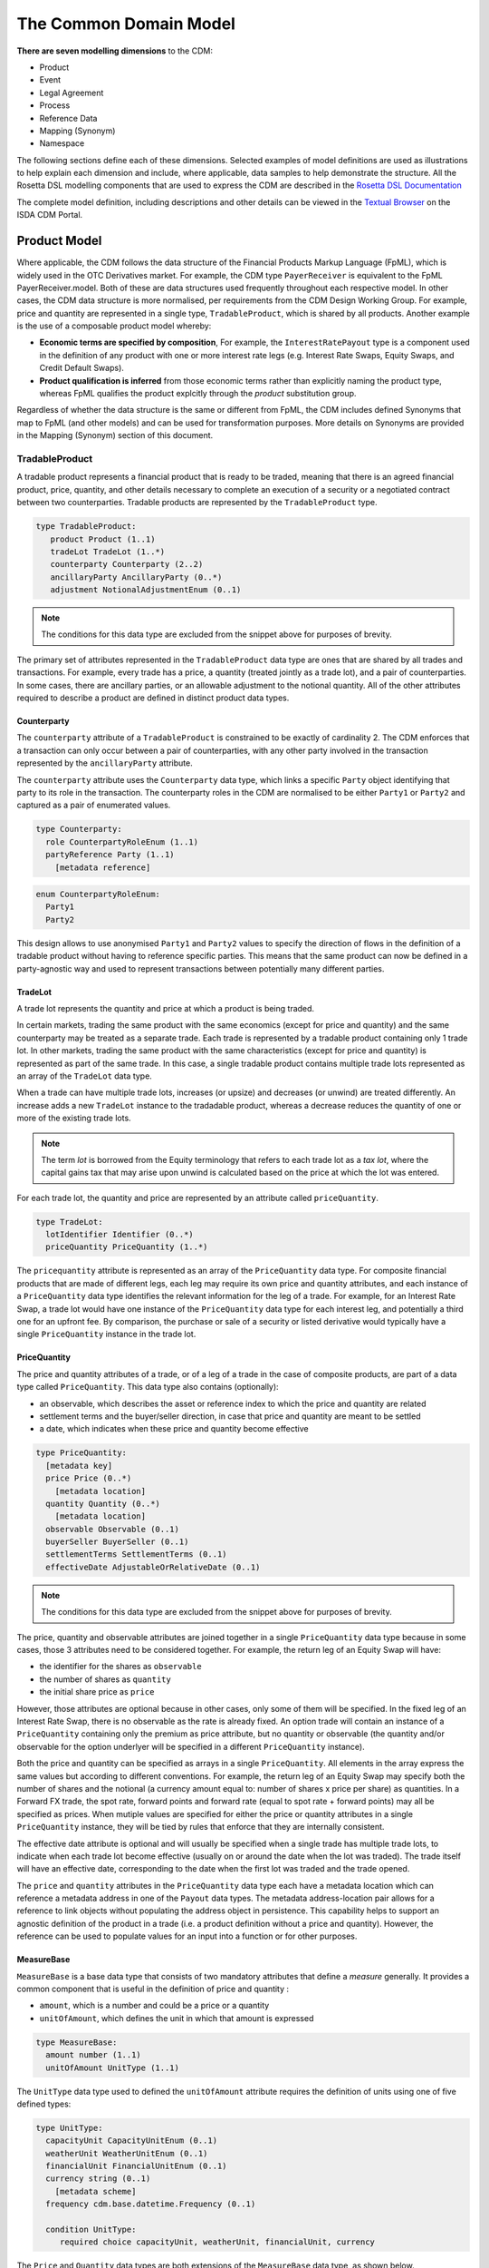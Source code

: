 The Common Domain Model
=======================

**There are seven modelling dimensions** to the CDM:

* Product
* Event
* Legal Agreement
* Process
* Reference Data
* Mapping (Synonym)
* Namespace

The following sections define each of these dimensions. Selected examples of model definitions are used as illustrations to help explain each dimension and include, where applicable, data samples to help demonstrate the structure. All the Rosetta DSL modelling components that are used to express the CDM are described in the `Rosetta DSL Documentation`_

The complete model definition, including descriptions and other details can be viewed in the `Textual Browser <https://portal.cdm.rosetta-technology.io/#/text-browser>`_ on the ISDA CDM Portal.

Product Model
-------------

Where applicable, the CDM follows the data structure of the Financial Products Markup Language (FpML), which is widely used in the OTC Derivatives market.  For example, the CDM type ``PayerReceiver`` is equivalent to the FpML PayerReceiver.model. Both of these are data structures used frequently throughout each respective model. In other cases, the CDM data structure is more normalised, per requirements from the CDM Design Working Group.  For example, price and quantity are represented in a single type, ``TradableProduct``, which is shared by all products. Another example is the use of a composable product model whereby:

* **Economic terms are specified by composition**, For example, the ``InterestRatePayout`` type is a component used in the definition of any product with one or more interest rate legs (e.g. Interest Rate Swaps, Equity Swaps, and Credit Default Swaps).
* **Product qualification is inferred** from those economic terms rather than explicitly naming the product type, whereas FpML qualifies the product explcitly through the *product* substitution group.

Regardless of whether the data structure is the same or different from FpML, the CDM includes defined Synonyms that map to FpML (and other models) and can be used for transformation purposes. More details on Synonyms are provided in the Mapping (Synonym) section of this document.

TradableProduct
^^^^^^^^^^^^^^^

A tradable product represents a financial product that is ready to be traded, meaning that there is an agreed financial product, price, quantity, and other details necessary to complete an execution of a security or a negotiated contract between two counterparties. Tradable products are represented by the ``TradableProduct`` type.

.. code-block:: Haskell

 type TradableProduct:
    product Product (1..1)
    tradeLot TradeLot (1..*)
    counterparty Counterparty (2..2) 
    ancillaryParty AncillaryParty (0..*) 
    adjustment NotionalAdjustmentEnum (0..1)

.. note:: The conditions for this data type are excluded from the snippet above for purposes of brevity.

The primary set of attributes represented in the ``TradableProduct`` data type are ones that are shared by all trades and transactions.  For example, every trade has a price, a quantity (treated jointly as a trade lot), and a pair of counterparties. In some cases, there are ancillary parties, or an allowable adjustment to the notional quantity.  All of the other attributes required to describe a product are defined in distinct product data types.

Counterparty
""""""""""""

The ``counterparty`` attribute of a ``TradableProduct`` is constrained to be exactly of cardinality 2. The CDM enforces that a transaction can only occur between a pair of counterparties, with any other party involved in the transaction represented by the ``ancillaryParty`` attribute.

The ``counterparty`` attribute uses the ``Counterparty`` data type, which links a specific ``Party`` object identifying that party to its role in the transaction. The counterparty roles in the CDM are normalised to be either ``Party1`` or ``Party2`` and captured as a pair of enumerated values.

.. code-block:: Haskell

 type Counterparty:
   role CounterpartyRoleEnum (1..1)
   partyReference Party (1..1)
     [metadata reference]

.. code-block:: Haskell

 enum CounterpartyRoleEnum:
   Party1
   Party2

This design allows to use anonymised ``Party1`` and ``Party2`` values to specify the direction of flows in the definition of a tradable product without having to reference specific parties. This means that the same product can now be defined in a party-agnostic way and used to represent transactions between potentially many different parties.

TradeLot
""""""""

A trade lot represents the quantity and price at which a product is being traded.

In certain markets, trading the same product with the same economics (except for price and quantity) and the same counterparty may be treated as a separate trade. Each trade is represented by a tradable product containing only 1 trade lot. In other markets, trading the same product with the same characteristics (except for price and quantity) is represented as part of the same trade. In this case, a single tradable product contains multiple trade lots represented as an array of the ``TradeLot`` data type.

When a trade can have multiple trade lots, increases (or upsize) and decreases (or unwind) are treated differently. An increase adds a new ``TradeLot`` instance to the tradadable product, whereas a decrease reduces the quantity of one or more of the existing trade lots.

.. note:: The term *lot* is borrowed from the Equity terminology that refers to each trade lot as a *tax lot*, where the capital gains tax that may arise upon unwind is calculated based on the price at which the lot was entered.

For each trade lot, the quantity and price are represented by an attribute called ``priceQuantity``.

.. code-block:: Haskell

 type TradeLot:
   lotIdentifier Identifier (0..*)
   priceQuantity PriceQuantity (1..*)

The ``pricequantity`` attribute is represented as an array of the ``PriceQuantity`` data type. For composite financial products that are made of different legs, each leg may require its own price and quantity attributes, and each instance of a ``PriceQuantity`` data type identifies the relevant information for the leg of a trade. For example, for an Interest Rate Swap, a trade lot would have one instance of the ``PriceQuantity`` data type for each interest leg, and potentially a third one for an upfront fee.  By comparison, the purchase or sale of a security or listed derivative would typically have a single ``PriceQuantity`` instance in the trade lot.

PriceQuantity
"""""""""""""

The price and quantity attributes of a trade, or of a leg of a trade in the case of composite products, are part of a data type called ``PriceQuantity``. This data type also contains (optionally):

- an observable, which describes the asset or reference index to which the price and quantity are related
- settlement terms and the buyer/seller direction, in case that price and quantity are meant to be settled
- a date, which indicates when these price and quantity become effective

.. code-block:: Haskell

 type PriceQuantity:
   [metadata key]
   price Price (0..*)
     [metadata location]
   quantity Quantity (0..*)
     [metadata location]
   observable Observable (0..1)
   buyerSeller BuyerSeller (0..1)
   settlementTerms SettlementTerms (0..1)
   effectiveDate AdjustableOrRelativeDate (0..1)

.. note:: The conditions for this data type are excluded from the snippet above for purposes of brevity.

The price, quantity and observable attributes are joined together in a single ``PriceQuantity`` data type because in some cases, those 3 attributes need to be considered together. For example, the return leg of an Equity Swap will have:

- the identifier for the shares as ``observable``
- the number of shares as ``quantity``
- the initial share price as ``price``

However, those attributes are optional because in other cases, only some of them will be specified. In the fixed leg of an Interest Rate Swap, there is no observable as the rate is already fixed. An option trade will contain an instance of a ``PriceQuantity`` containing only the premium as price attribute, but no quantity or observable (the quantity and/or observable for the option underlyer will be specified in a different ``PriceQuantity`` instance).

Both the price and quantity can be specified as arrays in a single ``PriceQuantity``. All elements in the array express the same values but according to different conventions. For example, the return leg of an Equity Swap may specify both the number of shares and the notional (a currency amount equal to: number of shares x price per share) as quantities. In a Forward FX trade, the spot rate, forward points and forward rate (equal to spot rate + forward points) may all be specified as prices. When mutiple values are specified for either the price or quantity attributes in a single ``PriceQuantity`` instance, they will be tied by rules that enforce that they are internally consistent.

The effective date attribute is optional and will usually be specified when a single trade has multiple trade lots, to indicate when each trade lot become effective (usually on or around the date when the lot was traded). The trade itself will have an effective date, corresponding to the date when the first lot was traded and the trade opened.

The ``price`` and ``quantity`` attributes in the ``PriceQuantity`` data type each have a metadata location which can reference a metadata address in one of the  ``Payout`` data types.  The metadata address-location pair allows for a reference to link objects without populating the address object in persistence.  This capability helps to support an agnostic definition of the product in a trade (i.e. a product definition without a price and quantity). However, the reference can be used to populate values for an input into a function or for other purposes.

MeasureBase
"""""""""""

``MeasureBase`` is a base data type that consists of two mandatory attributes that define a *measure* generally. It provides a common component that is useful in the definition of price and quantity :

- ``amount``, which is a number and could be a price or a quantity
- ``unitOfAmount``, which defines the unit in which that amount is expressed

.. code-block:: Haskell

 type MeasureBase:
   amount number (1..1)
   unitOfAmount UnitType (1..1)

The ``UnitType`` data type used to defined the ``unitOfAmount`` attribute requires the definition of units using one of five defined types:

.. code-block:: Haskell

 type UnitType:
   capacityUnit CapacityUnitEnum (0..1)
   weatherUnit WeatherUnitEnum (0..1)
   financialUnit FinancialUnitEnum (0..1)
   currency string (0..1)
     [metadata scheme]
   frequency cdm.base.datetime.Frequency (0..1)

   condition UnitType:
      required choice capacityUnit, weatherUnit, financialUnit, currency

The ``Price`` and ``Quantity`` data types are both extensions of the ``MeasureBase`` data type, as shown below.

Price
"""""
The ``Price`` data type extends the ``MeasureBase`` data type with the addition of the ``priceType`` and ``perUnitOfAmount`` attributes, which together further qualify the price.

.. code-block:: Haskell

 type Price extends MeasureBase:
   priceExpression PriceExpression (1..1)
   perUnitOfAmount UnitType (1..1)

Note that the conditions for this data type are excluded from the snippet above for purposes of brevity.

Consider the example below for the initial price of the underlying equity in a single-name Equity Swap, which is a net price of 37.44 USD per Share:

.. code-block:: Javascript

 "price": [
            {
              "value": {
                "amount": 37.44,
                "unitOfAmount": {
                  "currency": {
                    "value": "USD"
                  }
                },
                "perUnitOfAmount": {
                  "financialUnit": "SHARE"
                },
		"priceExpression": {
                  "priceType": "ASSET_PRICE",
		  "grossOrNet": "NET"
		},
              },
              "meta": {
                "location": [
                  {
                    "scope": "DOCUMENT",
                    "value": "price-1"
                  }
                ]
              }
            }
          ]

The full form of this example can be seen in the CDM Portal Ingestion panel, products->equity->eqs-ex01-single-underlyer-execution-long-form-other-party.xml.  As can be seen in the full example, for an interest rate leg, the ``unitOfAmount`` and the ``perUnitOfAmount`` would both be a currency (e.g. 0.002 USD per USD). The  ``priceType`` would be an InterestRate and, in the case of a floating leg, the ``spreadType`` would be a Spread.

Quantity
""""""""
The ``Quantity`` data type extends the ``MeasureBase`` data type with the addition of the optonal attributes ``multiplier`` and ``multiplierUnit`` attributes.

.. code-block:: Haskell

 type Quantity extends MeasureBase:
   multiplier number (0..1)
   multiplierUnit UnitType (0..1)

   condition Quantity_multiplier:
     if multiplier exists
       then multiplier >= 0.0

The two inherited attributes of ``amount`` and ``unitOfAmount`` are sufficient to define quantity, in most cases.  The two attributes that are distinct for the ``Quantity`` data type   further qualify the ``amount``, with a multiplier, as needed for listed contracts or other purposes, as shown in the example below:

.. code-block:: Javascript

 "quantity": [
            {
              "value": {
                "amount": 200,
                "unitOfAmount": {
                  "financialUnit": "CONTRACT"
                },
		"multiplier": 1000,
		"multiplierUnit": "BBL"
              },
              "meta": {
                "location": [
                  {
                    "scope": "DOCUMENT",
                    "value": "quantity-1"
                  }
                ]
              }
            }
           ]

In this case, the trade involves the purchase or sale of 200 contracts of the WTI Crude Oil futures contract on the CME.  Each contract represents 1,000 barrels, therefore the total quantity of the trade is for 200,000 barrels.

Observable
""""""""""
The ``Observable`` data type specifies the reference object to be observed for a price, which could be an underlying asset or a reference such as an index.

The Observable data type requires the specification of either a ``rateOption`` (i.e. a floating rate index), ``commodity``, ``productIdentifier``, or ``currencypair``. This choice constraint is supported by specifying a one-of condition, as shown below:

.. code-block:: Haskell

type Observable:
    [metadata key]
    rateOption FloatingRateOption (0..1)
        [metadata location]
    commodity Commodity (0..1)
        [metadata location]
    productIdentifier ProductIdentifier (0..*)
        [metadata location]
    currencyPair QuotedCurrencyPair (0..1)
        [metadata location]
    optionReferenceType OptionReferenceTypeEnum (0..1)

    condition ObservableChoice:
        required choice rateOption, commodity, productIdentifier, currencyPair

SettlementTerms
"""""""""""""""
In both the Equity Swap and Interest Rate Swap trade cases mentioned above, there are no settlement terms attached to the price and quantity. Instead, any future settlement is driven by the product mechanics and the price and quantity are just parameters in the definition of that product.

In other cases, it is necessary to define settlement terms when either the price or quantity or both are to be settled. A non-exhaustive list of cases includes:

- A cash transaction, i.e. when buying a certain quantity of a security or commodity for a certain price
- An FX spot of forward transaction
- An option for which a premium must be paid
- A swap transaction that involves an upfront payment, e.g. in case of unwind or novation

In those cases, the corresponding ``PriceQuantity`` object also contains ``settlementTerms`` and ``buyerSeller`` attributes to define that settlement. The actual settlement amounts will use the price and quantity agreed as part of the tradable product.

The ``SettlementTerms`` data type defines the basic characteristics of a settlement: the settlement date, currency, whether it will be cash or physical, and the type of transfer. For instance, a settlement could be a *delivery-versus-payment* scenario for a cash security transaction or a *payment-versus-payment* scenario for an FX spot or forward transaction. Those parameters that are common across all settlement methods are captured by the ``SettlementBase`` data type.

Cash and physical settlement methods require different, specific parameters which are captured by the additional ``cashSettlementTerms`` and ``physicalSettlementTerms`` attributes, respectively. For instance, a non-deliverable FX forward will use the ``cashSettlementTerms`` attribute to represent the parameters of the non-deliverable settlement, such as the observable FX fixing to use.

.. code-block:: Haskell

 type SettlementTerms extends SettlementBase:
   cashSettlementTerms CashSettlementTerms (0..*)
   physicalSettlementTerms PhysicalSettlementTerms (0..1)

.. code-block:: Haskell

 type SettlementBase:
   [metadata key]
   settlementType SettlementTypeEnum (1..1)
   transferSettlementType TransferSettlementEnum (0..1)
   settlementCurrency string (0..1)
     [metadata scheme]
   settlementDate SettlementDate (0..1)

BuyerSeller
""""""""""""
When a settlement occurs for the price and/or quantity, it is necessary to define the direction of that settlement by specifying which party pays what. That direction is captured by the ``BuyerSeller`` data type, that uses the normalised ``CounterpartyRoleEnum`` enumeration to specify who is the buyer and seller, respectively.

.. code-block:: Haskell

 type BuyerSeller:
   buyer CounterpartyRoleEnum (1..1)
   seller CounterpartyRoleEnum (1..1)

By convention, the direction of the settlement flows will be inferred as follows:

- the buyer receives the quantity / pays the price, and
- the seller receives the price / pays the quantity.

For instance in an FX spot or forward transaction, the respective units of the quantity and price will determine who is paying or receiving each currency.

Financial Product
"""""""""""""""""

A financial product is an instrument that is used to transfer financial risk between two parties. Financial products are represented in the ``Product`` type, which is also constrained by a ``one-of`` condition, meaning that for a single Tradable Product, there can only be one Product.

.. code-block:: Haskell

 type Product:
   [metadata key]
   contractualProduct ContractualProduct (0..1)
   index Index (0..1)
   loan Loan (0..1)
   foreignExchange ForeignExchange (0..1)
   commodity Commodity (0..1)
     [metadata address "pointsTo"=Observable->commodity]
   security Security (0..1)

   condition: one-of

The CDM allows any one of these products to included in a trade or used as an underlier for another product (see the *Underlier* section). One unlikely case for a direct trade is Index, which is primarily used as an underlier.

Among this set of products, the contractual product is the most complicated and requires the largest data structure. In a contractual product, an exchange of financial risk is materialised by a unique bilateral contract that specifies the financial obligations of each party. The terms of the contract are specified at trade inception and apply throughout the life of the contract (which can last for decades for certain long-dated products), unless amended by mutual agreement. Contractual products are fungible (in other words, replaceable by other identical or similar contracts) only under specific terms: e.g. the existence of a close-out netting agreement between the parties.

Given that each contractual product transaction is unique, all of the contract terms must be specified and stored in an easily accessible transaction lifecycle model so that each party can evaluate the financial and counterparty risks during the life of the agreement.

Foreign Exchange (FX) spot and forward trades (including Non-Deliverable Forwards) and private loans also represent an exchange of financial risk represented by a form of bilateral agreements. FX forwards and private loans can have an extended term, and are generally not fungible. However, these products share few other commonalities with contractual products such as Interest Rate Swaps. Therefore, they are defined separately.

By contrast, in the case of the execution of a security (e.g. a listed equity), the exchange of finanical risk is a one-time event that takes place on the settlement date, which is usually within a few business days of the agreement. The other significant distinction is that securities are fungible instruments for which the terms and security identifiers are publically available.  Therefore, the terms of the security do not have to be stored in a transaction lifecycle model, but can be referenced with public identifiers.

An Index product is an exception because it's not directly tradable, but is included here because it can be referenced as an underlier for a tradable product and can be identified by a public identifier.

Contractual Product
^^^^^^^^^^^^^^^^^^^
The scope of contractual products in the current model are summarized below:

* **Interest rate derivatives**:

  * Interest Rate Swaps (incl. cross-currency swaps, non-deliverable swaps, basis swaps, swaps with  non-regular periods, ...)
  * Swaptions
  * Caps/floors
  * FRAs
  * OTC Options on Bonds

* **Credit derivatives**:

  * Credit Default Swaps (incl. baskets, tranche, swaps with mortgage and loans underlyers, ...)
  * Options on Credit Default Swaps

* **Equity derivatives**:

  * Equity Swaps (single name)

* **Options**:

  * Any other OTC Options (incl. FX Options)

* **Securities Lending**:

  * Single underlyer, cash collateralised, open/term security loan

In the CDM, contractual products are represented by the ``ContractualProduct`` type:

.. code-block:: Haskell

 type ContractualProduct:
    [metadata key]
    [metadata template]
    productIdentification ProductIdentification (0..1)
    productTaxonomy ProductTaxonomy (0..*)
    economicTerms EconomicTerms (1..1)

Note that price, quantity and counterparties are defined in ``TradableProduct`` as these are attributes common to all products.  The remaining economic terms of the contractual product are defined in ``EconomicTerms`` which is an encapsulated type in ``ContractualProduct`` .

Economic Terms
""""""""""""""

The CDM specifies the various sets of possible remaining economic terms using the ``EconomicTerms`` type. This type includes contractual provisions that are not specific to the type of payout, but do impact the value of the contract, such as effective date, termination date, date adjustments, and early termination provisions. A valid population of this type is constrained by a set of conditions which are not shown here in the interests of brevity.

.. code-block:: Haskell

 type EconomicTerms:
   effectiveDate AdjustableOrRelativeDate (0..1)
   terminationDate AdjustableOrRelativeDate (0..1)
   dateAdjustments BusinessDayAdjustments (0..1)
   payout Payout (1..1)
   earlyTerminationProvision EarlyTerminationProvision (0..1)
   optionProvision OptionProvision (0..1)
   extraordinaryEvents ExtraordinaryEvents (0..1)

Payout
""""""

The ``Payout`` type defines the composable payout types, each of which describes a set of terms and conditions for the financial responsibilities between the contractual parties. Payout types can be combined to compose a product.  For example, an Equity Swap can be composed by combining an ``InterestRatePayout`` and an ``EquityPayout``.

.. code-block:: Haskell

 type Payout:
   [metadata key]
   interestRatePayout InterestRatePayout (0..*)
   creditDefaultPayout CreditDefaultPayout (0..1)
   equityPayout EquityPayout (0..*)
   optionPayout OptionPayout (0..*)
   commodityPayout CommodityPayout (0..*)
   forwardPayout ForwardPayout (0..*)
   fixedForwardPayout FixedForwardPayout (0..*)
   securityPayout SecurityPayout (0..*)
   securityFinancePayout SecurityFinancePayout (0..*)
   cashflow Cashflow (0..*)

A number of payout types extend a common data type called ``PayoutBase``. This data type provides a common structure for attributes such as quantities, settlement terms and the payer/receiver direction which are expected to be common across many payouts. The list of payouts that extend ``PayoutBase` are:

- ``InterestRatePayout``
- ``EquityPayout``
- ``OptionPayout``
- ``SecurityFinancePayout``
- ``Cashflow``
- the ``ProtectionTerms`` data type encapsulated in ``CreditDefaultPayout``

.. code-block:: Haskell

 type PayoutBase:
   payerReceiver PayerReceiver (1..1)
   payoutQuantity ResolvablePayoutQuantity (1..1)
   settlementTerms SettlementTerms (1..1)

.. code-block:: Haskell

 type ResolvablePayoutQuantity:
   [metadata key]
   resolvedQuantity Quantity (0..1)
     [metadata address "pointsTo"=PriceQuantity->quantity]
   quantitySchedule NonNegativeQuantitySchedule (0..1)
   quantityReference ResolvablePayoutQuantity (0..1)
     [metadata reference]
   quantityMultiplier QuantityMultiplier (0..1)
   reset boolean (0..1)
   futureValueNotional FutureValueAmount (0..1)

An example of the payout types that extend ``PayoutBase`` is illustrated below:

.. code-block:: Haskell

 type InterestRatePayout extends PayoutBase:
   [metadata key]
   	rateSpecification RateSpecification (1..1)
	dayCountFraction DayCountFractionEnum (0..1)
		[metadata scheme]
	calculationPeriodDates CalculationPeriodDates (0..1)
	paymentDates PaymentDates (0..1)
	paymentDate AdjustableDate (0..1)
	paymentDelay boolean (0..1)
	resetDates ResetDates (0..1)
	discountingMethod DiscountingMethod (0..1)
	compoundingMethod CompoundingMethodEnum (0..1)
	cashflowRepresentation CashflowRepresentation (0..1)
	principalExchanges PrincipalExchanges (0..1)
	stubPeriod StubPeriod (0..1)
	bondReference BondReference (0..1)
	fixedAmount calculation (0..1)
	floatingAmount calculation (0..1)

.. note:: The code snippets above excludes the conditions in this data type for purposes of brevity.

The ``resolvedQuantity`` attribute has a metadata address that points to the quantity attribute in the ``PriceQuantity`` data type.  This metadata address allows for referencing a value without requiring the population of the value in the persistent object.  The other attributes in this data type support the definition of additional information such as a schedule, a reference, or the indication that the quantity is resettable.  One of the data types that extends ``PayoutBase`` is ``InterestRatePayout``, as shown below:

There are other addresses in the model that use the metadata address to point to ``Price`` in ``PriceQuantity``.  Examples include the ``initialValue`` attribute in the ``RateSchedule`` data type and the ``strikePrice`` attribute in the ``OptionStrike`` data type, which are illustrated below:

.. code-block:: Haskell

 type RateSchedule:
   initialValue Price (0..1)
     [metadata address "pointsTo"=PriceQuantity->price]
   step Step (0..*)

.. code-block:: Haskell

 type OptionStrike:
   strikePrice Price (0..1)
   strikeReference FixedRateSpecification (0..1)
     [metadata reference]
   referenceSwapCurve ReferenceSwapCurve (0..1)
   averagingStrikeFeature AveragingStrikeFeature (0..1)
   condition: one-of

Reusable Components
"""""""""""""""""""

There are a number of components that are reusable across several payout types.  For example,  the ``CalculationPeriodDates`` class describes the inputs for the underlying schedule of a stream of payments.

.. code-block:: Haskell

 type CalculationPeriodDates:
   [metadata key]
   effectiveDate AdjustableOrRelativeDate (0..1)
   terminationDate AdjustableOrRelativeDate (0..1)
   calculationPeriodDatesAdjustments BusinessDayAdjustments (0..1)
   firstPeriodStartDate AdjustableOrRelativeDate (0..1)
   firstRegularPeriodStartDate date (0..1)
   firstCompoundingPeriodEndDate date (0..1)
   lastRegularPeriodEndDate date (0..1)
   stubPeriodType StubPeriodTypeEnum (0..1)
   calculationPeriodFrequency CalculationPeriodFrequency (0..1)

Underlier
"""""""""

The underlier attribute on types ``OptionPayout``, ``ForwardPayout`` and ``EquityPayout`` allows for any product to be used as the underlier for a corresponding products option, forward, and equity swap.

.. code-block:: Haskell

 type OptionPayout extends PayoutBase:
   [metadata key]
   buyerSeller BuyerSeller (1..1)
   optionType OptionTypeEnum (0..1)
   feature OptionFeature (0..1)
   exerciseTerms OptionExercise (1..1)
   underlier Product (1..1)

This nesting of the product component is another example of a composable product model. One use case is an interest rate swaption for which the high-level product uses the ``OptionPayout`` type and underlier is an Interest Rate Swap composed of two ``InterestRatePayout`` types. Similiarly, the product underlying an Equity Swap composed of an ``InterestRatePayout`` and an ``EquityPayout`` would be a non-contractual product: an equity security.

Data Templates
""""""""""""""

The ``ContractualProduct`` type is specified with the ``[metadata template]`` annotation indicating that it is eligible to be used as a template.

Financial markets often trade a high volume of trades with near identical contractual product data. Templates provide a way to store this data more efficiently. The contractual product data which is duplicated on each contract can be extracted into a single template and replaced by a reference. This allows each trade to specify only the unique contractual product data. The template reference can be resolved to a template object which can then be merged in to form a single, complete object.

For instance, Equity Swaps used by Equity Financing desks sometimes refer to a *Master Confirmation* agreement, which is an overall agreement that specifies all the standard Equity Swap terms that do not need to be renegotiated on each trade. Each contractual product would only specify the unique product details (such as start and end date, underlier, price and spread) together with a reference to the Master Confirmation containing the template product details.

Code libraries, written in Java and distributed with the CDM, contain tools to merge CDM objects together.  Implementors may extend these merging tools to change the merging strategy to suit their requirements.  The CDM Java Examples download, available via the `CDM Portal Downloads page <https://portal.cdm.rosetta-technology.io/#/downloads>`_, contains a example demonstrating usage of a data template and the merging tools. See ``com.regnosys.cdm.example.template.TemplateExample``.


Products with Identifiers
^^^^^^^^^^^^^^^^^^^^^^^^^
The abstract data type ProductBase serves as a base for all products that have an identifier, as illustrated below:

.. code-block:: Haskell

 type ProductBase:
   productIdentifier ProductIdentifier (1..*)

The data types that extend from ProductBase are Index, Commodity, Loan, and Security.  Index and Commodity do not have any additional attributes.  In the case of Commodity, the applicable product identifiers are the ISDA definitions for reference benchmarks.  Loan and Security both have a set of additional attributes, as shown below:

.. code-block:: Haskell

 type Loan extends ProductBase:
   borrower LegalEntity (0..*)
   lien string (0..1)
     [metadata scheme]
   facilityType string (0..1)
     [metadata scheme]
   creditAgreementDate date (0..1)
   tranche string (0..1)
     [metadata scheme]

.. code-block:: Haskell

 type Security extends ProductBase:
   securityType SecurityTypeEnum (1..1)
   debtType DebtType (0..1)
   equityType EquityTypeEnum (0..1)
   fundType FundProductTypeEnum (0..1)

 condition DebtSubType:
   if securityType <> SecurityTypeEnum -> Debt
   then debtType is absent

 condition EquitySubType:
   if securityType <> SecurityTypeEnum -> Equity
   then equityType is absent

 condition FundSubType:
   if securityType <> SecurityTypeEnum -> Fund
   then fundType is absent

The product identifier will uniquely identify the security.  The ``securityType`` is required for specific purposes in the model, for example for validation as a valid reference obligation for a Credit Default Swap.  The additional security details are optional as these could be determined from a reference database using the product identifier as a key

Product Qualification
^^^^^^^^^^^^^^^^^^^^^

**Product qualification is inferred from the economic terms of the product** instead of explicitly naming the product type.  The CDM uses a set of Product Qualification functions to achieve this purpose. These functions can be identified as those annotated with ``[qualification Product]``.

A Product Qualification function applies a taxonomy-specific business logic to identify if the product attribute values, as represented by the product's economic terms, match the specified criteria for the product named in that taxonomy. For example, if a certain set of attributes are populated and others are absent, then that specific product type is inferred. The Product Qualification function name in the CDM begins with the word ``Qualify`` followed by an underscore ``_`` and then the product type from the applicable taxonomy  (also separated by underscores).

The CDM implements the ISDA Product Taxonomy v2.0 to qualify contractual products, foreign exchange, and repurchase agreements. Given the prevalence of usage of the ISDA Product Taxonomy v1.0, the equivalent name from that taxonomy is also systematically indicated in the CDM, using a ``synonym`` annotation displayed under the function output. An example is provided below for the qualification of a Zero-Coupon Fixed-Float Inflation Swap:

.. code-block:: Haskell

 func Qualify_InterestRate_InflationSwap_FixedFloat_ZeroCoupon:
	[qualification Product]
	inputs: economicTerms EconomicTerms (1..1)
	output: is_product boolean (1..1)
	assign-output is_product:
		Qualify_BaseProduct_Inflation(economicTerms) = True
		and Qualify_SubProduct_FixedFloat(economicTerms) = True
		and Qualify_Transaction_ZeroCoupon(economicTerms) = True

If all the statements above are true, then the function evaluates to True, and the product is determined to be qualified as the product type referenced by the function name.

.. note:: In a typical CDM model implementation, the full set of Product Qualification functions would be invoked against each instance of the product in order to determine the inferred product type. Given the product model composability, a single product instance may be qualified as more than one type: for example in an Interest Rate Swaption, both the Option and the underlying Interest Rate Swap would be qualified.

The CDM supports Product Qualification functions for Credit Derivatives, Interest Rate Derivatives, Equity Derivatives, Foreign Exchange, and Repurchase Agreements. The full scope for Interest Rate Products has been represented down to the full level of detail in the taxonomy. This is shown in the example above, where the ``ZeroCoupon`` qualifying suffix is part of the function name. Credit Default products are qualified, but not down to the full level of detail. The ISDA Product Taxonomy v2.0 references the FpML *transaction type* field instead of just the product features, whose possible values are not publicly available and hence not positioned as a CDM enumeration.

The output of the qualification function is used to populate the ``productQualifier`` attribute of the ``ProductIdentification`` object, which is created when a ``ContractualProduct`` object is created. The product identification includes both the product qualification generated by the CDM and any additional product identification information which may come from the originating document, such as FpML. In this case, taxonomy schemes may be associated to such product identification information, which are also propagated in the ``ProductIdentification`` object.

The ``productIdentification`` data structure and an instance of a CDM object (`serialised`_ into JSON) are shown below:

.. code-block:: Haskell

 type ProductIdentification:
 	productQualifier productType (0..1)
 	primaryAssetData AssetClassEnum (0..1)
 		[metadata scheme]
 	secondaryAssetData AssetClassEnum (0..*)
 		[metadata scheme]
 	externalProductType ExternalProductType (0..*)
 	productIdentifier ProductIdentifier (0..*)

.. code-block:: Javascript

 "productIdentification" : {
   "externalProductType" : [ {
     "externalProductTypeSource" : "FP_ML_PRODUCT_TYPE",
     "externalproductType" : {
       "value" : "InterestRate:IRSwap:FixedFloat",
       "meta" : {
         "scheme" : "http://www.fpml.org/coding-scheme/product-taxonomy"
       }
     }
   } ],
   "primaryAssetData" : {
     "value" : "INTEREST_RATE",
     "meta" : {
       "scheme" : "http://www.fpml.org/coding-scheme/asset-class-simple"
     }
   },
   "productIdentifier" : [ {
     "identifier" : {
       "value" : "InterestRate:IRSwap:FixedFloat",
       "meta" : {
         "scheme" : "http://www.fpml.org/coding-scheme/product-taxonomy"
       }
     },
     "meta" : {
       "globalKey" : "98513226"
     },
     "source" : "OTHER"
   } ],
   "productQualifier" : "InterestRate_IRSwap_FixedFloat_PlainVanilla",
   "externalProductType" : [ {
     "value" : "InterestRate:IRSwap:FixedFloat",
     "externalProductTypeSource" : "FpMLProductType"

   } ]
 }

.. note:: ``productQualifier`` is a *meta-type* that indicates that its value is meant to be populated via a function. This mechanism is explained in the `Qualified Type Section`_ of the Rosetta DSL documentation. For a further understanding of the underlying qualification logic in the Product Qualification, see the explanation of the *object qualification* feature of the Rosetta DSL, as described in the `Function Definition Section`_.


Event Model
-----------

**The CDM event model provides data structures to represent the trade lifecycle events of financial transactions**. A trade moves from one state to another as the result of *state transition* events initiated by one or both trading parties, by external factors or by contractual terms such as maturity. For example, the execution of the trade is the initial event which results in the state of an executed trade. Subsequently, one party might initiate an allocation, both parties might initiate an amendment to a contractual agreement, or a default by an underlying entity on a Credit Default Swap would trigger a settlement according to defined protection terms.

Examples of lifecycle events supported by the CDM Event Model include the following:

* Trade execution and confirmation
* Clearing
* Allocation
* Settlement (including any future contingent cashflow payment)
* Exercise of options

The representation of state transitions in the CDM event model is based on the following design principles:

* **A lifecycle event describes a change in the state of a trade**, i.e. there must be different before/after trade states based on that lifecycle event.
* **The product definition that underlies the transaction remains immutable**, unless agreed (negotiated) between the parties to that transaction as part of a specific trade lifecycle event. Automated events, for instance resets or cashflow payments, should not alter the product definition.
* **The history of the trade state can be reconstructed at any point in the trade lifecycle**, i.e. the CDM implements a *lineage* between states as the trade goes through state transitions.
* **The state is trade-specific**, not product-specific (i.e. it is not an asset-servicing model). The same product may be associated to infinitely many trades, each with its own specific state, between any two parties.

The data structures in the event model are organised into four main sub-structures to represent state transitions, as described below.

.. figure:: event-model-overview.png

* **Trade state** represents the state in the lifecycle that the trade is in, from execution to settlement and maturity.
* **Primitive event** is a building block component used to specify business events in the CDM. Each primitive event describes a fundamental state-transition component that impacts the trade state during its lifecycle.
* **Business (i.e. trade lifecycle) event** represents a lifecycle event, which may consist of one or more primitive events.
* **Workflow** represents a set of actions or steps that are required to trigger a business event.

Each of these sub-structures are described in the subsequent sections.

Trade State
^^^^^^^^^^^

The trade state is defined in CDM by the ``TradeState`` data type and represents the state of a trade at each stage in its lifecycle. With each trade creation or modification event, a new ``TradeState`` instance is created. Chaining together the sequence of ``TradeState`` instances then recreates the path each trade took within its lifecycle.

``TradeState`` is a foundational data type within the CDM Event Model as it represents the input and output of Primitive Events. Therefore, all trade related information that can change throughout the trade lifecycle are representing within ``TradeState``.

.. code-block:: Haskell

 type TradeState:
   [metadata key]
   [rootType]
   trade Trade (1..1)
   state State (0..1)
   resetHistory Reset (0..*)
   transferHistory Transfer (0..*)

While many different types of events may occur through the trade lifecycle, the ``trade``, ``state``, ``resetHistory`` and ``transferHistory`` attributes are deemed sufficient to describe all of the possible (post-trade) states which may result from lifecycle events. The ``Trade`` data type contains the tradable product, which defines all of the economic terms of the transaction as agreed between the parties.

.. note:: A tradable product is represented by the ``TradableProduct`` data type, which is further detailed in the `Tradable Product Section`_ of the documentation.

The ``Trade``, ``State``, ``Reset``, and ``Transfer`` data types that are utilised within ``TradeState``, are detailed in the sections below.

Trade
"""""

The ``Trade`` data type defines the outcome of a financial transaction between parties, where the terms are primarily reflected in the tradable product. Additionally, ``Trade`` includes attributes such as the trade date, transacting parties, and settlement terms. Some attributes, such as the parties, may already be defined in a workflow step or business event and can simply be referenced in ``Trade``.

.. code-block:: Haskell

 type Trade:
   [metadata key]
   tradeIdentifier Identifier (1..*)
   tradeDate date (1..1)
     [metadata id]
   tradableProduct TradableProduct (1..1)
   party Party (0..*)
   partyRole PartyRole (0..*)
   executionDetails ExecutionDetails (0..1)
   contractDetails ContractDetails (0..1)
   clearedDate date (0..1)
     [deprecated]
   collateral Collateral (0..1)
   account Account (0..*)
     [deprecated]

.. note:: Attributes within ``Trade`` and ``ContractDetails`` incorporates elements from FpML's *trade confirmation* view, whereas the ``TradableProduct`` data type corresponds to FpML's *pre-trade* view.

Additionally, ``Trade`` supports representation of specific execution or contractual details via the ``executionDetails`` and ``contractDetails`` attributes.

ExecutionDetails and ContractDetails
""""""""""""""""""""""""""""""""""""

The ``ExecutionDetails`` data type represents details applicable to trade executions and includes attributes that describe the execution venue and execution type. Not all trades will have been 'executed', such as those created from a Swaption Exercise event. In those cases, the ``executionDetails`` attributes on ``Trade`` is expected to be empty.

``ContractDetails`` are only applicable to trades on contractual products and are typically provided at or prior to trade confirmation.

.. code-block:: Haskell

 type ContractDetails:
   [metadata key]
   documentation RelatedAgreement (0..*)
   governingLaw GoverningLawEnum (0..1)
     [metadata scheme]
   partyContractInformation PartyContractInformation (0..*)

State
"""""

The ``State`` data type defines the state of a trade at a point in the Trade's life cycle. Trades have many state dimensions, all of which are represented here. For example, states useful for position keeping are represented alongside those needed for regulatory reporting.

.. code-block:: Haskell

 type State:
   closedState ClosedState (0..1)
   positionState PositionStatusEnum (0..1)

*ClosedState*.

In the case when a trade is closed, it is necessary to record that closure as part of the trade state.

For instance in a full novation scenario, the initial state is a single ``TradeState`` and the resulting state is two ``TradeState``. The first resulting ``TradeState`` represents a new contract, which is the same as the original but where one of the parties has been changed, and the second resulting ``TradeState`` is the original contract, now marked as *closed*.

The ``ClosedState`` data type (enclosed within ``State``) captures this closed state and defines the reason for closure.

.. code-block:: Haskell

 enum ClosedStateEnum:
   Allocated
   Cancelled
   Exercised
   Expired
   Matured
   Novated
   Terminated

Primitive Event
^^^^^^^^^^^^^^^

**Primitive events are the building block components used to specify business events in the CDM**. They describe the fundamental state-transition components that impact the trade state during its lifecycle. The trade state always transitions from and to a ``TradeState`` data type.

The primitive events include ``before`` and ``after`` attributes, which can define the evolution of the trade state by taking the differences between ``before`` and ``after`` trade states.

The ``before`` attribute is included as a reference using the ``[metadata reference]`` annotation, because by definition the primitive event points to a trade state that *already* existed. By contrast, the ``after`` trade state provides a full definition of that object, because that trade state is occurring for the first time and it is the occurrence of the primitive event that triggered a transition to that new trade state. By tying each trade state in the lifecycle to a previous trade state, primitive events are one of the mechanisms by which *lineage* is implemented in the CDM.

A ``PrimitiveEvent`` can only include one of the primitive components, which is captured by the ``one-of`` condition. The list of primitive events can be seen in the ``PrimitiveEvent`` type definition:

.. code-block:: Haskell

 type PrimitiveEvent:
   execution ExecutionPrimitive (0..1)
   contractFormation ContractFormationPrimitive (0..1)
   split SplitPrimitive (0..1)
   quantityChange QuantityChangePrimitive (0..1)
   reset ResetPrimitive (0..1)
   termsChange TermsChangePrimitive (0..1)
   transfer TransferPrimitive (0..1)

   condition PrimitiveEvent: one-of

Examples of how primitive components can be used are illustrated below.

Example 1: Execution and Contract Formation
"""""""""""""""""""""""""""""""""""""""""""

Within the scope of the CDM, the first step in instantiating a transaction between two parties is an *execution* or a *contract formation*, which is an execution that has been confirmed between the executing parties. In some cases, there is a time delay between execution and confirmation, therefore the execution can be recorded as the first instantiation. In some other cases, the confirmation is nearly simultaneous with the execution, thus there is no need for an intermediate step.

The transition to an executed state prior to confirmation is represented by the ``ExecutionPrimitive``.

.. code-block:: Haskell

 type ExecutionPrimitive:
   before TradeState (0..0)
     [metadata reference]
   after TradeState (1..1)

The execution primitive does not allow any before state (as marked by the 0 cardinality of the ``before`` attribute) because the current CDM event model only covers post-trade lifecycle events. In practice, this execution state represents the conclusion of a pre-trade process, which may be a client order that gets filled or a quote that gets accepted by the client.

Following that execution, the trade is confirmed and a legally binding contract is signed between the two executing parties. In an allocation scenario, the trade would first get split into sub-accounts as designated by one of the executing parties, before a set of legally binding contracts is signed with each of those sub-accounts.

The ``ContractFormationPrimitive`` represents that transition to the trade state after the trade is confirmed, which results in a ``TradeState`` containing a Trade object that can optionally reference legal documentation.

.. code-block:: Haskell

 type ContractFormationPrimitive:
   before TradeState (0..1)
     [metadata reference]
   after TradeState (1..1)

The before state in the contract formation primitive is optional (as marked by the 0 cardinality lower bound of the ``before`` attribute), to represent cases where a new contract may be instantiated between parties without any prior execution, for instance in a clearing or novation scenario.

Example 2: Reset
""""""""""""""""

In many cases, a trade relies on observable values which will become known in the future: for instance, a floating rate observation at the beginning of each period in the case of a Interest Rate Swap, or the equity price at the end of each period in an Equity Swap. That primitive event is known as a *reset*.

When a observable value becomes known (as provided by the relevant market data provider), independently from any specific transaction, this information is captured by the ``Observation`` data type.

.. code-block:: Haskell

 type Observation:
   [rootType]
   [metadata key]
   observedValue Price (1..1)
   observationIdentifier ObservationIdentifier (1..1)

From that ``Observation``, a ``Reset`` can be built and included in ``TradeState`` without changing the ``Trade``. A reset is represented by the ``ResetPrimitive`` data type.

.. code-block:: Haskell

 type ResetPrimitive:
   before TradeState (1..1)
     [metadata reference]
   after TradeState (1..1)
   condition Trade:
     before -> trade = after -> trade

The *reset* process creates instances of the ``Reset`` data type, which are added to ``resetHistory`` of a given ``TradeState``.

.. code-block:: Haskell

 type Reset:
   resetValue Price (1..1)
   resetDate date (1..1)
   rateRecordDate date (0..1)
   observations Observation (1..*)
     [metadata reference]
   aggregationMethodology AggregationMethod (0..1)

The ``resetValue`` attribute represents the ultimate value of the reset as a number and is the number used to compute corresponding cash flows. If multiple ``observations`` were used to derive the ``resetValue``,  ``aggregationMethod`` should be used to describe how the many observations where aggregated into the single value.

Example 3: Transfer
"""""""""""""""""""

A ``TransferPrimitive`` is a multi-purpose primitive that can represent the transfer of any asset, including cash, from one party to another.

.. code-block:: Haskell

 type TransferPrimitive:
   [metadata key]
   before TradeState (1..1)
     [metadata reference]
   after TradeState (1..1)

The *transfer* process creates instances of the ``Transfer`` data type, which are added to ``transferHistory`` of a given ``TradeState``.

.. code-block:: Haskell

 type Transfer extends TransferBase:
   settlementOrigin SettlementOrigin (0..1)

.. code-block:: Haskell

 type TransferBase:
	identifier Identifier (0..*)
		[metadata scheme]
	quantity Quantity (1..1)
	observable Observable (0..1)
	payerReceiver PartyReferencePayerReceiver (1..1)
	settlementDate AdjustableOrAdjustedOrRelativeDate (1..1)

By design, the CDM treats the reset and the transfer primitive events separately because there is no one-to-one relationship between reset and transfer.

* Many transfer events are not tied to any reset: for instance, the currency settlement from an FX spot or forward transaction.
* Conversely, not all reset events generate a cashflow: for instance, the single, final settlement that is based on all the past floating rate resets in the case of a compounding floating zero-coupon swap.

Business Event
^^^^^^^^^^^^^^

A Business Event represents a transaction lifecycle event and is built according to the following design principle in the CDM:

* **Business events are specified by composition of primitive events**, which describe the fundamental state-transition components that may impact the trade state during its lifecycle.
* **Business event qualification is inferred from those primitive event components** and, in some relevant cases, from an *intent* qualifier associated with the business event. The inferred value is populated in the ``eventQualifier`` attribute.

.. code-block:: Haskell

 type BusinessEvent:
   [metadata key]
   [rootType]
   primitives PrimitiveEvent (1..*)
   intent IntentEnum (0..1)
   functionCall string (0..1)
   eventQualifier eventType (0..1)
   eventDate date (1..1)
   effectiveDate date (0..1)
   eventEffect EventEffect (0..1)
   workflowEventState WorkflowStepState (0..1)
   [deprecated]

As can be observed in the definition above, the only mandatory attributes of a business event are the ones listed below:

* The ``primitives`` attribute, which contains the list of one or more primitive events composing that business event, each representing one and only one fundamental state-transition.
* The event date. The time dimension has been purposely ommitted from the event's attributes. That is because, while a business event has a unique date, several time stamps may potentially be associated to that event depending on when it was submitted, accepted, rejected etc, all of which are *workflow* considerations.

An example composition of the primitive events to represent a complete lifecycle event is the *partial novation* of a contract, which comprises the following:

* a ``ContractFormation`` primitive that represents the contract between the remaining party and the step in novation party. The ``tradeDate`` in the ``ContractFormation`` primitive should reflect the date of that the novation event was agreed.
* a ``QuantityChange`` primitive which includes a before attribute that defines the terms of the trade between the original parties before the novation and an after attribute the defines the terms of the trade between the original parties after the novation, in which the quantity should be less than the quantity in the before state and greater than 0 (0 would represent the case of a *full novation*).

A business event is *atomic* in the sense that its underlying primitive event constituents cannot happen independently: they either all happen together or they do not happen. In the above partial novation example, the existing trade between the parties must be downsized at the same time as the new trade is instantiated.

Selected attributes of a business event are further explained below:

Intent
""""""

The Intent attribute is an enumeration value that represents the intent of a particular business event, e.g. ``Allocation``, ``EarlyTermination``, ``PartialTermination`` etc. It is used in cases where the primitive events are not sufficient to uniquely inferr a lifecycle event. As an example, a reduction in a trade quantity/notional could apply to a correction event or a partial termination.

Event Effect
""""""""""""

The event effect attribute corresponds to the set of operational and positional effects associated with a lifecycle event. This information is generated by a post-processor associated to the CDM. Certain events such as observations do not have any event effect, hence the optional cardinality.

The ``eventEffect`` contains a set of pointers to the relevant objects that are affected by the event and annotated with ``[metadata reference]``. The candidate objects are types that are marked as referenceable via an associated ``[metadata key]`` annotation.

.. note:: The use of the key/reference mechanism is further described in the `Meta-Data Section`_ of the Rosetta DSL documentation.

.. code-block:: Haskell

 type EventEffect:
   effectedTrade TradeState (0..*)
     [metadata reference]
   trade TradeState (0..*)
     [metadata reference]
   productIdentifier ProductIdentifier (0..*)
     [metadata reference]
   transfer TransferPrimitive (0..*)
     [metadata reference]

The JSON snippet below for a quantity change event on a trade illustrates the use of multiple metadata reference values in ``eventEffect``.

.. code-block:: Javascript

  "effectiveDate": "2018-03-15",
  "eventDate": "2018-03-14",
  "eventEffect": {
    "trade": [
      {
        "globalReference": "600e4873"
      }
    ],
    "effectedTrade": [
      {
        "globalReference": "d36e1d72"
      }
    ]
  },
  (...)
  "primitive": {
    "quantityChange": [
      {
        "after": {
          (...)
          "meta": {
            "globalKey": "600e4873"
          }
          "trade": {
            (...)
            "tradeDate": {
              "date": "2002-12-04",
              "meta": {
                "globalKey": "793cd7c"
              }
            }
          }
        },
        "before": {
          (...)
          "meta": {
            "globalKey": "d36e1d72"
          },
          "trade": {
            (...)
            "tradeDate": {
              "date": "2002-12-04",
              "meta": {
                "globalKey": "793cd7c"
              }
            }
          }
        }
      }
    ]
  }

* For the ``effectedTrade``: ``d36e1d72`` points to the original trade in the ``before`` state of the ``quantityChange`` primitive event.
* For the ``trade``: ``600e4873`` points to the new trade in the ``after`` state of the ``quantityChange`` primitive event. Note how the new contract retains the initial ``tradeDate`` attribute of the original trade even after a quantity change.

Other Misc. Information
"""""""""""""""""""""""

* The effective date is optional as it is not applicable to certain events (e.g. observations), or may be redundant with the event date.
* The event qualifier attribute is derived from the event qualification features. This is further detailed in the `Event Qualification Section`_.

Workflow
^^^^^^^^

The CDM provides support for implementors to develop workflows to process transaction lifecycle events and provides attributes to define lineage from one workflow step to another.

A *workflow* represents a set of actions or steps that are required to trigger a business event, including the initial execution or contract formation. A workflow is organised into a sequence in which each step is represented by a *workflow step*. A workflow may involve multiple parties in addition to the parties to the transaction, and may include automated and manual steps. A workflow may involve only one step.

.. code-block:: Haskell

 type WorkflowStep:
   [metadata key]
   [rootType]
   businessEvent BusinessEvent (0..1)
   proposedInstruction Instruction (0..1)
   rejected boolean (0..1)
   previousWorkflowStep WorkflowStep (0..1)
     [metadata reference]
   messageInformation MessageInformation (0..1)
   timestamp EventTimestamp (1..*)
   eventIdentifier Identifier (1..*)
   action ActionEnum (0..1)
   party Party (0..*)
   account Account (0..*)
   lineage Lineage (0..1)

The different attributes of a workflow step are detailed in the sections below.

Business Event
""""""""""""""

This attribute specifies the business event that the workflow step is meant to generate. It is optional because the workflow may require a number of interim steps before the state-transition embedded within the business event becomes effective, therefore the business event does not exist yet in those steps. The business event attribute is typically associated with the final step in the workflow.

Proposed Instruction
""""""""""""""""""""

This attribute allows for the specification of inputs that when combined with the current trade state, are referenced to generate the state-transition. For example, allocation instructions describe how to divide the initial block trade into smaller pieces, each of which is assigned to a specific party representing a legal entity related to the executing party.  It is optional because it is not required for all workflow steps.  Validation components are in place to check that the ``businessEvent`` and ``proposedInstruction`` attributes are mutually exclusive.

The list of business events for which this process is currently implemented in the CDM is reflected in the structure of the ``Instruction`` data type:

.. code-block:: Haskell

 type Instruction:
   instructionFunction string (0..1)
   allocation AllocationInstruction (0..1)
   clearing ClearingInstruction (0..1)
   contractFormation ContractFormationInstruction (0..1)
   execution ExecutionInstruction (0..1)
   exercise ExerciseInstruction (0..1)
   reset ResetInstruction (0..1)
   transfer TransferInstruction (0..1)
   quantityChange QuantityChangeInstruction (0..1)
   indexTransition IndexTransitionInstruction (0..1)
   termination TerminationInstruction (0..1)

   condition OneOfInstruction: required choice allocation, clearing, contractFormation, execution, exercise, reset, transfer, indexTransition, quantityChange, termination


Previous Workflow Step
""""""""""""""""""""""

This attribute, which is provided as a reference, defines the lineage between steps in a workflow. The result is an audit trail for a business event, which can trace the various steps leading to the business event that was triggered.

Action
""""""

The action enumeration qualification specifies whether the event is a new one or a correction or cancellation of a prior one, which are trade entry references and not reflective of negotiated changes to a contract.

Message Information
"""""""""""""""""""

The ``messageInformation`` attribute defines details for delivery of the message containing the workflow steps.

.. code-block:: Haskell

 type MessageInformation:
   messageId string (1..1)
     [metadata scheme]
   sentBy string (0..1)
     [metadata scheme]
   sentTo string (0..*)
     [metadata scheme]
   copyTo string (0..*)
     [metadata scheme]

``sentBy``, ``sentTo`` and ``copyTo`` information is optional, as possibly not applicable in a all technology contexts (e.g. in case of a distributed architecture).

.. note::  MessageInformation corresponds to some of the components of the FpML *MessageHeader.model*.

Timestamp
"""""""""

The CDM adopts a generic approach to represent timestamp information, consisting of a ``dateTime`` and a ``qualification`` attributes, with the latter specified through an enumeration value.

.. code-block:: Haskell

 type EventTimestamp:
   dateTime zonedDateTime (1..1)
   qualification EventTimestampQualificationEnum (1..1)

The benefits of the CDM generic approach are twofold:

* It allows for flexibility in a context where it would be challenging to mandate which points in the process should have associated timestamps.
* Gathering all of those in one place in the model allows for evaluation and rationalisation down the road.

Below is an instance of a CDM representation (`serialised`_ into JSON) of this approach.

.. code-block:: Javascript

 "timestamp": [
  {
     "dateTime": "2007-10-31T18:08:40.335-05:00",
     "qualification": "EVENT_SUBMITTED"
  },
  {
     "dateTime": "2007-10-31T18:08:40.335-05:00",
     "qualification": "EVENT_CREATED"
  }
 ]

Event Identifier
""""""""""""""""

The Event Identifier provides a unique id that can be used for reference by other workflow steps. The data type is a generic identifier component that is used throughout the product and event models. The event identifier information comprises the ``assignedIdentifier`` and an ``issuer``, which may be provided as a reference or via a scheme.

.. code-block:: Haskell

 type Identifier:
   [metadata key]
   issuerReference Party (0..1)
     [metadata reference]
   issuer string (0..1)
     [metadata scheme]
   assignedIdentifier AssignedIdentifier (1..*)

   condition IssuerChoice:
     required choice issuerReference, issuer

.. note:: FpML also uses an event identifier construct: the ``CorrelationId``, but it is distinct from the identifier associated with the trade itself, which comes in different variations: ``PartyTradeIdentifier``, with the ``TradeId`` and the ``VersionedTradeId`` as sub-components).

Other Misc. Attributes
""""""""""""""""""""""

* The ``party`` and ``account`` information are optional because not applicable to certain events.
* The ``lineage`` attribute was previously used to reference an unbounded set of contracts, events and/or payout components, that an event may be associated to.

.. note:: The ``lineage`` attribute is superseded by the implementation in the CDM of: (i) trade state lineage, via the ``before`` / ``after`` attributes in the primitive event component, and (ii) workflow lineage, via the ``previousWorkflowStep`` attribute.


Event Qualification
^^^^^^^^^^^^^^^^^^^

**The CDM qualifies lifecycle events as a function of their primitive event components** rather than explicitly naming the event type. The CDM uses the same approach for event qualification as for product qualification, which is based on a set of Event Qualification functions. These functions can be identified as those annotated with ``[qualification BusinessEvent]``.

Event Qualification functions apply a taxonomy-specific business logic to identify if the state-transition attributes values, which are embedded in the primitive event components, match the specified criteria for the event named in that taxonomy. Like Product Qualification functions, the Event Qualification function name begins with the word ``Qualify`` followed by an underscore ``_`` and then the taxonomy name.

The CDM uses the ISDA taxonomy V2.0 leaf level to qualify the event. 22 lifecycle events have currently been qualified as part of the CDM.

One distinction with the product approach is that the ``intent`` qualification is also deemed necessary to complement the primitive event information in certain cases. To this effect, the Event Qualification function allows to specify that when present, the intent must have a specified value, as illustrated by the below example.

.. code-block:: Haskell

 func Qualify_Termination:
 	[qualification BusinessEvent]
 	inputs:
 		businessEvent BusinessEvent(1..1)
 	output: is_event boolean (1..1)
 	alias transfer: TransfersForDate( businessEvent -> primitives -> transfer -> after -> transferHistory, businessEvent -> eventDate ) -> transfers only-element
 	assign-output is_event:
 		(businessEvent -> intent is absent or businessEvent -> intent = IntentEnum -> Termination)
 		and ((businessEvent -> primitives count = 1 and businessEvent -> primitives -> quantityChange exists)
 			or (businessEvent -> primitives -> quantityChange exists and transfer exists))
 		and QuantityDecreasedToZero(businessEvent -> primitives -> quantityChange) = True
 		and businessEvent -> primitives -> quantityChange only-element -> after -> state -> closedState -> state = ClosedStateEnum -> Terminated

If all the statements above are true, then the function evaluates to True. In this case, the event is determined to be qualified as the event type referenced by the function name.

The output of the qualification function is used to populate the ``eventQualifier`` attribute of the ``BusinessEvent`` object, similar to how product qualification works. An implementation of the CDM would call all of the Event Qualification functions following the creation of each event and then insert the appropriate value or provide an exception message.

.. note:: ``eventType`` is a *meta-type* that indicates that its value is meant to be populated via a function. This mechanism is explained in the `Qualified Type Section`_ of the Rosetta DSL documentation. For a further understanding of the underlying qualification logic in the Product Qualification, see the explanation of the *object qualification* feature of the Rosetta DSL, as described in the `Function Definition Section`_.


Legal Agreements
----------------

The Use of *Agreements* in Financial Markets
^^^^^^^^^^^^^^^^^^^^^^^^^^^^^^^^^^^^^^^^^^^^

Financial transactions consist primarily of agreements between parties to make future payments or deliveries to each other. To ensure performance, those agreements typically take the form of legally enforceable contracts, which the parties record in writing to minimize potential future disagreements.

It is common practice in some markets for different aspects of these agreements to be recorded in different documents, most commonly dividing those terms that exist at the trading relationship level (e.g. credit risk monitoring and collateral) from those at the transaction level (the economic and risk terms of individual transactions). Relationship agreements and individual transaction level documents are often called “master agreements” and “confirmations” respectively, and multiple confirmations may be linked to a single master agreement.

Both the relationship and transaction level documents may be further divided into those parts that are standard for the relevant market, which may exist in a pre-defined base form published by a trade association or similar body, and those that are more bespoke and agreed by the specific parties. The standard published forms may anticipate that the parties will choose from pre-defined elections in a published form, or create their own bespoke amendments.

The ISDA Master Agreement is an internationally recognised document which is used to provide certain legal and credit protection for parties who enter into OTC derivatives. Parties that execute agreements for OTC derivatives are expected to have bi-lateral Master Agreements with each other that cover an agreed range of transactions. Accordingly in the CDM each transaction can be associated with a single master agreement, and a single master agreement can be associated with multiple transactions.

In addition to the Master Agreement are sets of credit support documentation which parties may enter into as part of Master Agreement to contain the terms on which they will exchange collateral for their OTC derivatives. Collateral provides protection to a party against the risk that its counterparty defaults and fails to pay the amount that it owes on default. The risk of loss in this scenario is for the current cost of replacing the defaulted transactions (for which margin is called “variation margin”) and the risk of further loss before the default can be closed out (called “initial margin” or “independent amount”).

There are several different types of ISDA credit support document, reflecting variation and initial margin, regulatory requirements and terms for legal relationships under different legal jurisdictions. The key components of the suite of credit support documents are summarized below:

* **Credit Support Annexes (CSAs)** exist in New York, English, Irish, French, and Japanese law forms.  They define the terms for the provision of collateral by the parties in derivatives transactions, and in some cases they are specialized for initial margin or variation margin.
* **Credit Support Deed CSD (CSD)** is very similar to a CSA, except that it is used to create specific types of legal rights over the collateral under English and Irish law, which requires a specific type of legal agreement (a deed).
* **The Collateral Transfer Agreement and Security Agreement (CTA and SA)** together define a collateral arrangement where initial margin is posted to a custodian account for use in complying with initial margin requirements. The CTA/SA offers additional flexibility by allowing parties to apply one governing law to the mechanical aspects of the collateral relationship (the CTA) and a different governing law to the grant and enforcement of security over the custodian account (the SA).

In the CDM and in this user documentation, *legal agreement* refers to the written terms of a relationship-level agreement, and *contract* refers to the written terms defining an executed financial transaction.

Legal Agreements in the CDM
^^^^^^^^^^^^^^^^^^^^^^^^^^^

The CDM provides a digital representation of the legal agreements that govern transactions and workflows. The benefits of this digital representation are summarized below:

* **Supporting marketplace initiatives to streamline and standardise legal agreements** with a comprehensive digital representation of such agreements.
* **Providing a comprehensive representation of the financial workflows** by complementing the trade and lifecycle event model and formally tying legal data to the business outcome and performance of legal clauses. (e.g. in collateral management where lifecycle processes require reference to parameters found in the associated legal agreements, such as the Credit Support Annex).
* **Supporting the direct implementation of functional processes** by providing a normalised representation of legal agreements as structured data, as opposed to the unstructured data contained of a full legal text that needs to be interpreted first before any implementation (e.g. for a calculation of an amount specified in a legal definition).

The scope of the CDM legal agreement model includes all of the types of ISDA credit support documents. The legal agreement model is explained below, including examples and references to these types of documents.

The topics covered in this section are listed below:

* Modelling Approach
* Legal Agreement Data Structure
* Linking Legal Agreements to contracts


Modelling Approach
^^^^^^^^^^^^^^^^^^

Scope
"""""

The legal agreement model in the CDM comprises the following features:

* **Composable and normalised model representation** of the ISDA agreements. The terms of an ISDA agreement can be defined by identification of the published base document, and the elections or amendments made to that base in a specific legal agreement. There are distinct versions of the published agreements for jurisdiction and year of publication, but the set of elections and amendments to those base agreements often belong to a common universe. Therefore, the CDM defines each of these terms in a single location, and allows for the representation of a specific legal agreement by combining terms where appropriate. The following legal agreements are supported in the CDM:

  **Initial Margin Agreements**

  * ISDA 2016 Phase One Credit Support Annex (“CSA”) (Security Interest – New York Law)
  * ISDA 2016 Phase One Credit Support Deed (“CSD”) (Security Interest – English Law)
  * ISDA 2016 Phase One CSA (Loan – Japanese Law)
  * ISDA 2016 ISDA-Clearstream Collateral Transfer Agreement (“CTA”) (New York law and Multi Regime English Law) and Security Agreement
  * ISDA 2016 ISDA-Euroclear CTA (New York law and Multi Regime English Law) and Security Agreement
  * ISDA 2018 CSA (Security Interest – New York Law)
  * ISDA 2018 CSD (Security Interest – English Law)
  * ISDA 2019 Bank Custodian CTA and Security Agreement (English Law, New York Law)
  * ISDA 2019 ISDA-Clearstream CTA and Security Agreement (Luxembourg Law – Security-provider or Security-taker name)
  * ISDA 2019 ISDA-Euroclear CTA and Security Agreement


  **Variation Margin Agreements**

  * ISDA 2016 CSA for Variation Margin ("VM") (Security Interest - New York Law)
  * ISDA 2016 CSA for VM (Title Transfer – English Law)
  * ISDA 2016 CSA for VM (Loan – Japanese Law)
  * ISDA 2016 CSA for VM (Title Transfer – Irish Law)
  * ISDA 2016 CSA for VM (Title Transfer – French Law)


  **Master Agreement Schedule**

  * ISDA 2002 Master Agreement Schedule (Partial agreement representation)


* **Composable and normalised model representation** of the eligible collateral schedule for initial and variation margin into a directly machine readable format.

* **Linking of legal agreement into a trade object** through the CDM referencing mechanism.

* **Mapping to ISDA Create derivative documentation negotiation platform** : Synonyms identified as belonging to ``ISDA_Create_1_0`` have been defined to establish mappings that support automated transformation of ISDA Create documents into objects that are compliant with the CDM.

  * The mapping between the two models through the use of Synonyms validated that all the necessary permutations of elections and data associated with the supported agreements have been replicated in the CDM
  * Ingestion of JSON sample files generated from ISDA Create for samples of executed documents has been implemented in the ISDA CDM Portal to demonstrate this capability between ISDA Create and the CDM.
  * More details on Synonyms are provided in the Mapping (Synonym) section of this document.

.. note:: The CDM supports the ISDA CSA for Variation Margin, but this document is not yet represented in ISDA Create - the CDM representation of this document is tested with alternative external sample data.


Design Principles
"""""""""""""""""

The key modelling principles that have been adopted to represent legal agreements are described below:

* **Distinction between the agreement identification features and the agreement content features**

  * The agreement identification features: agreement name, publisher (of the base agreement being used), identification, etc. are represented by the ``LegalAgreementBase`` type.
  * The agreement content features: elections and amendments to the published agreement, related agreements and umbrella agreement terms are represented by the ``AgreementTerms``.

* **Composite and extendable model**.

  * The Legal Agreement model follows the CDM design principles of composability and reusability to develop an extendable model that can support multiple document types.
  * For instance, the ``LegalAgreementBase`` data type uses components that are also used as part of the CDM trade and lifecycle event components: e.g. ``Party``, ``Identifier``, ``date``.

* **Normalisation of the data representation**

  * Strong data type attributes such as numbers, Boolean, or enumerations are used where possible to create a series of normalised elections within terms used in ISDA documentation and create a data representation of the legal agreement that is machine readable and executable. This approach allows CDM users to define normalised elections into a corresponding legal agreement template to support functional processes.
  * In practice the use of elections expressed in a ``string`` format has been restricted, as the ``string`` format is generally unsuitable for the support of standardised functional processes.

The components of the legal agreement model specified in the CDM are detailed in the section below.

Legal Agreement Data Structure
^^^^^^^^^^^^^^^^^^^^^^^^^^^^^^
The ``LegalAgreement`` data type represents the highest-level data type for defining a legal agreement in the CDM.  This data type extends the ``LegalAgreementBase``, which contains information to uniquely identify an agreement. There are three non-inherited components to ``LegalAgreement``, as shown in the code snippet below:.

.. code-block:: Haskell

  type LegalAgreement extends LegalAgreementBase:
	[metadata key]
 	[rootType]
    agreementTerms AgreementTerms (0..1)
    relatedAgreements RelatedAgreement (0..*)
    umbrellaAgreement UmbrellaAgreement (0..1)

The ``LegalAgreementBase``, ``RelatedAgreement``, ``UmbrellaAgreement``, and ``AgreementTerms`` are defined in the following sections.

Agreement Identification
""""""""""""""""""""""""
The CDM provides support for implementors to uniquely identify a legal agreement solely through the specification of the agreement identification features, as represented in the ``LegalAgreementBase`` abstract data type, which is illustrated below:

.. code-block:: Haskell

 type LegalAgreementBase:
   agreementDate date (1..1)
   effectiveDate date (0..1)
   identifier Identifier (0..*)
   agreementType LegalAgreementType (1..1)
   contractualParty Party (2..2)
    [metadata reference]
   otherParty PartyRole (0..*)

As indicated by the cardinality for the attributes in this data type, all legal agreements must contain an agreement date, two contractual parties, and information indicating the published form of market standard agreement being used (including the name and publisher of the legal agreement being specified in the ``agreementType`` attribute).  Provision is made for further information to be captured, for example an agreement identifier, which is an optional attribute.

Related Agreement
"""""""""""""""""

``RelatedAgreement`` is a data type used to specify any higher-level agreement(s) that may govern the agreement, either as a reference to such agreements when specified as part of the CDM, or through identification of some of the key terms of those agreements.

The below snippet represents the ``RelatedAgreement`` data type.

.. code-block:: Haskell

 type RelatedAgreement:
   legalAgreement LegalAgreement (0..1)
   documentationIdentification DocumentationIdentification (0..1)

Through the ``legalAgreement`` attribute the CDM provides support for implementors to do the following:

* Identify some of the key terms of a governing legal agreement such as the agreement identifier, the publisher, the document vintage, and the agreement date.
* Or, reference the entire legal agreement that is electronically represented in the CDM through a reference key into the agreement instance.

.. note:: The ``DocumentationIdentification`` attribute is used to map related agreement terms that are embedded as part of a transaction message converted from another model structure, such as FpML.  For example, this attribute may reference an ISDA Master Agreement, which is not modelled or mapped in the CDM ``LegalAgreement`` data type.

Umbrella Agreement
""""""""""""""""""

``UmbrellaAgreement`` is a data type used to specify the applicability of Umbrella Agreement terms, relevant specific language, and underlying entities associated with the umbrella agreement.

The below snippet represents the ``UmbrellaAgreement`` data type.

.. code-block:: Haskell

 type UmbrellaAgreement:
   isApplicable boolean (1..1)
   language string (0..1)
   parties UmbrellaAgreementEntity (0..*)

Agreement Content
"""""""""""""""""

``AgreementTerms`` is used to specify the content of a legal agreement in the CDM. There are two components to agreement terms, as shown in the code snippet below:

.. code-block:: Haskell

 type AgreementTerms:
   agreement Agreement (1..1)
   counterparty Counterparty (2..2)

The following sections describe each of these components.

Agreement
"""""""""

``Agreement`` is a data type used to specify the individual elections contained within the legal agreement. It contains a set of encapsulated data types, each containing the elections used to define a specific group of agreements.

.. code-block:: Haskell

 type Agreement:
   creditSupportAgreementElections CreditSupportAgreementElections (0..1)
   collateralTransferAgreementElections CollateralTransferAgreementElections (0..1)
   securityAgreementElections SecurityAgreementElections (0..1)
   masterAgreementSchedule MasterAgreementSchedule (0..1)
   condition: one-of

Counterparty
""""""""""""

Each counterparty to the agreement is assigned an enumerated value of either ``Party1`` or ``Party2`` through the association of a ``CounterpartyRoleEnum`` with the corresponding ``Party``.  The ``CounterpartyRoleEnum`` value is then used to specify elections throughout the rest of the document.

.. code-block:: Haskell

 enum CounterpartyRoleEnum:
   Party1
   Party2

.. code-block:: Haskell

 type Counterparty:
   role CounterpartyRoleEnum (1..1)
   partyReference Party (1..1)
    [metadata reference]

The modelling approach for elective provisions is explained in further detail in the corresponding section below.

Elective Provisions
^^^^^^^^^^^^^^^^^^^

This section describes the modelling approach and data structure for election provisions, which are the detailed terms of agreement in each legal document.  The section concludes with relevant examples to illustrate the approach and structure.

Modelling Approach
""""""""""""""""""

In many cases the pre-printed clauses in legal agreement templates for OTC Derivatives offer pre-defined elections that the parties can select. In these cases, the clauses are explicitly identified in the agreement templates, including the potential values for each election (e.g. an election from a list of options or a specific type of information such as an amount, date or city). The design of the elective provisions in the CDM to represent these instances is a direct reflection of the choices in the clause and uses boolean attributes or enumeration lists to achieve the necessary outcome.

However, in some cases, the agreement template may identify a clause but not all the applicable values, e.g. when a single version of a clause term is provided with a space for parties to agree on a term that is not defined in the template. In order to support these instances, the CDM uses string attributes to capture the clause in a free text format.

Election Structure
""""""""""""""""""

For ease of reference, the structure of the elections contained within each agreement data type in the CDM are modelled to reflect the structure of the legal agreements that they represent. Each data type contains a set of elections or election families which can be used to represent the clauses contained within the corresponding legal agreement, regardless of vintage or governing law.

This approach allows the representation of elections in the CDM to focus on their intended business outcome in order to better support the standardisation of related business processes.

For example, ``CreditSupportAgreementElections`` , which is one of the four agreement types, contains all the elections that may be applicable to a credit support agreement and can be used to define any of the Initial Margin or Variation Margin Credit Support Agreements supported by the CDM:

* ISDA 2016 Phase One Credit Support Annex (“CSA”) for Initial Margin ("IM") (Security Interest – New York Law)
* ISDA 2016 Phase One Credit Support Deed (“CSD”) for IM (Security Interest – English Law)
* ISDA 2016 Phase One CSA for IM (Loan – Japanese Law)
* ISDA 2018 CSA for IM (Security Interest – New York Law)
* ISDA 2018 CSD for IM (Security Interest – English Law)
* ISDA 2016 CSA for Variation Margin ("VM") (Security Interest - New York Law)
* ISDA 2016 CSA for VM (Title Transfer – English Law)
* ISDA 2016 CSA for VM (Loan – Japanese Law)
* ISDA 2016 CSA for VM (Title Transfer – Irish Law)
* ISDA 2016 CSA for VM (Title Transfer – French Law)

The ``CreditSupportAgreementElections`` data type therefore contains a super-set of the elections that may apply to any of the above document types.  Common elections used in different document types are represented using common components in this data type.

.. code-block:: Haskell

 type CreditSupportAgreementElections:
   regime Regime (1..1)
   oneWayProvisions OneWayProvisions (1..1)
   generalSimmElections GeneralSimmElections (0..1)
   identifiedCrossCurrencySwap boolean (0..1)
   sensitivityMethodologies SensitivityMethodologies (1..1)
   fxHaircutCurrency FxHaircutCurrency (0..1)
   postingObligations PostingObligations (1..1)
   substitutedRegime SubstitutedRegime (0..*)
   baseAndEligibleCurrency BaseAndEligibleCurrency (1..1)
   additionalObligations string (0..1)
   coveredTransactions CoveredTransactions (1..1)
   creditSupportObligations CreditSupportObligations (1..1)
   exchangeDate string (0..1)
   calculationAndTiming CalculationAndTiming (1..1)
   conditionsPrecedent ConditionsPrecedent (0..1)
   substitution Substitution (1..1)
   disputeResolution DisputeResolution (1..1)
   holdingAndUsingPostedCollateral HoldingAndUsingPostedCollateral (1..1)
   rightsEvents RightsEvents (1..1)
   custodyArrangements CustodyArrangements (0..1)
   distributionAndInterestPayment DistributionAndInterestPayment (0..1)
   creditSupportOffsets boolean (1..1)
   additionalRepresentations AdditionalRepresentations (1..1)
   otherEligibleAndPostedSupport OtherEligibleAndPostedSupport (1..1)
   demandsAndNotices ContactElection (0..1)
   addressesForTransfer ContactElection (0..1)
   otherAgreements OtherAgreements (0..1)
   terminationCurrencyAmendment TerminationCurrencyAmendment (1..1)
   minimumTransferAmountAmendment MinimumTransferAmountAmendment (1..1)
   interpretationTerms string (0..1)
   processAgent ProcessAgent (0..1)
   appropriatedCollateralValuation AppropriatedCollateralValuation (0..1)
   jurisdictionRelatedTerms JurisdictionRelatedTerms (0..1)
   additionalAmendments string (0..1)
   additionalBespokeTerms string (0..1)
   trustSchemeAddendum boolean (1..1)

.. note:: Validation exists in the model to ensure that the set of elections specified within the ``Agreement`` are consistent with the agreement identified as part of ``LegalAgreementBase``.  The below snippet represents a sample of a validation condition:

.. code-block:: Haskell

 condition agreementVerification:
   if agreementTerms -> agreement -> securityAgreementElections exists
   then agreementType -> name = LegalAgreementNameEnum->SecurityAgreement

The validation in this case requires that if the ``securityAgreementElections`` attribute is populated, then the value in ``LegalAgreementNameEnum`` must be ``SecurityAgreement`` .

Selected examples from two of the agreement data types are explained in the following sections to illustrate the overall approach.

Elective Provisions Example 1: Posting Obligations
"""""""""""""""""""""""""""""""""""""""""""""""""""
``postingObligations`` is one of the required attributes in ``CreditSupportAgreementElections`` .  It defines the security provider party to which a set of posting obligations applies and the applicable collateral posting obligations as indicated in the data structure shown below:

.. code-block:: Haskell

 type PostingObligations:
   securityProvider string (1..1)
   partyElection PostingObligationsElection (1..2)

The ``partyElection`` attribute, which is of the type partyElection ``PostingObligationsElection`` defines the party that the collateral posting obligations apply to and defines the collateral that is eligible, as shown below:

.. code-block:: Haskell

 type PostingObligationsElection:
   party CounterpartyRoleEnum (1..1)
   asPermitted boolean (1..1)
   eligibleCollateral EligibleCollateralSchedule (0..*)
   excludedCollateral string (0..1)
   additionalLanguage string (0..1)

.. note:: In order to provide compatibility with ISDA Create the ``party`` attribute in CDM is represented as a string.  Implementors should populate this field with ``PartyA`` , ``PartyB`` , or ``PartyAPartyB`` as appropriate to represent the party that the election terms are being defined for.

The development of a digital data standard for representation of eligible collateral schedules is a crucial component required to drive digital negotiation, straight through processing, and digitisation of collateral management. The standard representation provided within the CDM allows institutions involved in the collateral workflow cycle to exchange eligible collateral information accurately and efficiently in digital form.  The ``EligibleCollateral`` data type is a root type with one attribute, as shown below:

.. code-block:: Haskell

 type EligibleCollateralSchedule:
	[rootType]
	[metadata key]
	scheduleIdentifier Identifier (0..*)
	criteria EligibleCollateralCriteria (1..*)

The ``EligibleCollateralCriteria`` data type contains the following key components to allow the digital representation of the detailed criteria reflected in the legal agreement:

#. **Collateral Issuer Criteria** specifies criteria that the issuer of an asset (if any) must meet when defining collateral eligibility for that asset.
#. **Collateral Product Criteria** specifies criteria that the product must meet when defining collateral eligibility.
#. **Collateral Treatment** specifies criteria for the treatment of collateral assets, including whether the asset is identified as eligible or ineligible, and treatment when posted.

The following code snippets represent these three components of the eligible collateral model. These components are assembled under the ``EligibleCollateralCriteria`` data type, which is contained within the ``postingObligationElection`` component of the credit support agreement elections described above.

.. code-block:: Haskell

 type EligibleCollateralCriteria:
   issuer IssuerCriteria (0..*)
   asset AssetCriteria (0..*)
   treatment CollateralTreatment (1..1)

.. code-block:: Haskell

 type IssuerCriteria:
   issuerType CollateralIssuerType (0..*)
   issuerCountryOfOrigin string (0..*)
     [metadata scheme]
   issuerName LegalEntity (0..*)
   issuerAgencyRating AgencyRatingCriteria (0..*)
   sovereignAgencyRating AgencyRatingCriteria (0..*)
   counterpartyOwnIssuePermitted boolean (0..1)

.. code-block:: Haskell

 type AssetCriteria:
   collateralAssetType AssetType (0..*)
   assetCountryOfOrigin string (0..*)
     [metadata scheme]
   denominatedCurrency string (0..*)
     [metadata scheme]
   agencyRating AgencyRatingCriteria (0..*)
   maturityType MaturityTypeEnum (0..1)
   maturityRange PeriodRange (0..1)
   productIdentifier ProductIdentifier (0..*)
   collateralTaxonomy CollateralTaxonomy (0..*)
   domesticCurrencyIssued boolean (0..1)
   listing ListingType (0..1)

.. code-block:: Haskell

 type CollateralTreatment:
   valuationTreatment CollateralValuationTreatment (0..1)
   concentrationLimit ConcentrationLimit (0..*)
   isIncluded boolean (1..1)

Elective Provisions Example 2: Security Agreement Elections
"""""""""""""""""""""""""""""""""""""""""""""""""""""""""""

The ``SecurityAgreementElections`` data type is another one of the four agreement types.  Given the structure of this type, the CDM model supports nine distinct Security Agreements. Election structures across any of these agreements can be represented through the following data type:

.. code-block:: Haskell

 type SecurityAgreementElections:
   pledgedAccount Account (0..1)
   enforcementEvent EnforcementEvent (0..1)
   deliveryInLieuRight boolean (0..1)
   fullDischarge boolean (0..1)
   appropriatedCollateralValuation AppropriatedCollateralValuation (0..1)
   processAgent ProcessAgent (0..1)
   jurisdictionRelatedTerms JurisdictionRelatedTerms (0..1)
   additionalAmendments string (0..1)
   additionalBespokeTerms string (0..1)
   executionTerms ExecutionTerms (0..1)

Depending on the agreement being specified, a different combination of attributes would be used when specifying the agreement. The cardinality of each attribute allows the appropriate combination to be provided dependent on the agreement.

An equivalent approach is followed for ``CreditSupportAgreementElections`` and ``CollateralTransferAgreementElections``.

Elective Provisions Example 3: Credit Support Obligations
"""""""""""""""""""""""""""""""""""""""""""""""""""""""""

The ``creditSupportObligations`` attribute is contained within two of the agreement types: ``CreditSupportAgreementElections`` and ``CollateralTransferAgreementElections``.  In both cases, the data type is ``CreditSupportObligations``, which is used to represent a key set of terms that are fundamental to collateral calculations within these document families. The ``CollateralTransferAgreementElections`` data type is shown below, in which the ``creditSupportObligations`` is the tenth attribute:

.. code-block:: Haskell

 type CollateralTransferAgreementElections:
   regime Regime (1..1)
   oneWayProvisions OneWayProvisions (1..1)
   generalSimmElections GeneralSimmElections (1..1)
   identifiedCrossCurrencySwap boolean (0..1)
   sensitivityMethodologies SensitivityMethodologies (1..1)
   fxHaircutCurrency FxHaircutCurrency (0..1)
   postingObligations PostingObligations (1..1)
   substitutedRegime SubstitutedRegime (1..*)
   baseAndEligibleCurrency BaseAndEligibleCurrency (1..1)
   creditSupportObligations CreditSupportObligations (1..1)
   calculationAndTiming CalculationAndTiming (1..1)
   conditionsPrecedent ConditionsPrecedent (1..1)
   substitution Substitution (0..1)
   disputeResolution DisputeResolution (1..1)
   rightsEvents RightsEvents (0..1)
   custodyArrangements CustodyArrangements (1..1)
   additionalRepresentations AdditionalRepresentations (1..1)
   demandsAndNotices ContactElection (0..1)
   addressesForTransfer ContactElection (0..1)
   otherCsa string (0..1)
   terminationCurrencyAmendment TerminationCurrencyAmendment (1..1)
   minimumTransferAmountAmendment MinimumTransferAmountAmendment (0..1)
   interpretationTerms string (0..1)
   processAgent ProcessAgent (0..1)
   jurisdictionRelatedTerms JurisdictionRelatedTerms (0..1)
   additionalAmendments string (0..1)
   additionalBespokeTerms string (0..1)

This set of elections in ``CreditSupportObligations`` is modelled to directly reflect the equivalent paragraph in the ISDA documentation, for example Paragraph 13 (c) of the ISDA 2018 CSA (Security Interest – New York Law).  The cardinality constraint requires ``threshold`` and ``minimumTransferAmount`` to be specified, as it is an elective provision in all the Credit Support Agreements supported in CDM.  Other clauses such as ``marginApproach`` are not elective provisions in all supported agreements so the cardinality indicates optionality.

.. code-block:: Haskell

 type CreditSupportObligations:
   deliveryAmount string (0..1)
   returnAmount string (0..1)
   marginApproach MarginApproach (0..1)
   otherEligibleSupport string (0..1)
   threshold Threshold (1..1)
   minimumTransferAmount MinimumTransferAmount (1..1)
   rounding CollateralRounding (0..1)
   bespokeTransferTiming BespokeTransferTiming (0..1)
   creditSupportObligationsVariationMargin CreditSupportObligationsVariationMargin (0..1)

Each attribute is modelled based on the corresponding clause in the relevant legal agreement templates.  Therefore, each provides the necessary components to reflect the election structure. For example the attribute ``rounding`` is of data type ``CollateralRounding`` which allows the specification of rounding terms for the Delivery Amount and the Return Amount, as shown below:

.. code-block:: Haskell

 type CollateralRounding:
   deliveryAmount number (1..1)
   returnAmount number (1..1)

.. note:: The credit support obligations election data type, `CreditSupportObligationsInitialMargin`, is suffixed with ``InitialMargin``, because the initial set of credit support agreement documents that have been digitised in the CDM are Initial Margin CSAs.

Linking Legal Agreements to Contracts
^^^^^^^^^^^^^^^^^^^^^^^^^^^^^^^^^^^^^
Financial transactions defined in CDM can be referenced in the ``ContractTradeDetails`` data type.  This represents the transaction confirmation that is the legally binding agreement between two parties for an execution of a specified tradable product.  The ``documentation`` attribute uses the ``RelatedAgreement`` data type, which can be populated with the details for a relevant agreement that has been defined in the CDM.  For OTC derivatives, this attribute will contain a reference to the ISDA Master Agreement that governs any derivative transaction between the parties.

Similarly, the ``ContractFormation`` business event that creates the legally binding agreement between the parties can reference a ``LegalAgreement`` governing the transaction.

.. code-block:: Haskell

 func Create_ContractFormation:
   [creation BusinessEvent]
   inputs:
     contractFormationInstruction ContractFormationInstruction (1..1)
     contractFormationDate date (1..1)

.. note:: The functions to create such business events are further detailed in the `Lifecycle Event Process Section`_ of the documentation.


Process Model
-------------

Purpose
^^^^^^^

Why a Process Model
"""""""""""""""""""

**The CDM lays the foundation for the standardisation, automation and inter-operability of industry processes**. Industry processes represent events and actions that occur through the transaction's lifecycle, from negotiating a legal agreement to allocating a block-trade or calculating settlement amounts.

While ISDA defines the protocols for industry processes in its library of ISDA Documentation, differences in the implementation minutia may cause operational friction between market participants. Evidence shows that even when calculations are defined in mathematical notation (for example, day count fraction formulae which are used when calculating interest rate payments) can be a source of dispute between parties in a transaction.

What Is the Process Model
"""""""""""""""""""""""""

**The CDM Process Model has been designed to translate the technical standards that support those industry processes** into a standardised machine-readable and machine-executable format.

Machine readability and executability is crucial to eliminate implementation discrepancy between market participants and increase interoperability between technology solutions. It greatly minimises the cost of adoption and provides a blueprint on which industry utilities can be built.

How Does It Work
""""""""""""""""

The data and proces model definitions of the CDM are systematically translated into executable code using purpose-built code generation technology. The CDM executable code is available in a number of modern, widely adopted and freely available programming languages and is systematically distributed as part of the CDM release.

The code generation process is based on the Rosetta DSL and is further described in the `Code Generation Section`_, including an up-to-date `list of available languages <https://docs.rosetta-technology.io/dsl/codegen-readme.html#what-code-generators-are-available>`_. Support for further languages can be added as required by market participants.

Scope
^^^^^

The scope of the process model has two dimensions:

#. **Coverage** - which industry processes should be covered.
#. **Granularity** - at which level of detail each process should be specified.

Coverage
""""""""

**The CDM process model currently covers the post-trade lifecycle of securities, contractual products, and foreign exchange**. Generally, a process is in-scope when it is already covered in ISDA Documentation or other technical documents. For example, the following processes are all in scope:

* Trade execution and confirmation
* Clearing
* Allocation
* Reallocation
* Settlement (including any future contingent cashflow payment)
* Return (settlement of the part and/or full return of the loaned security as defined by a Securities Lending transaction.)
* Billing (calculation and population of invoicing for Securities Lending transactions)
* Exercise of options
* Margin calculation
* Regulatory reporting (although covered in a different documentation section)

Granularity
"""""""""""

**It is important for implementors of the CDM to understand the scope of the model** with regard to specifications and executable code for the above list of post-trade lifecycle processes.

The CDM process model leverages the *function* component of the Rosetta DSL. As detailed in the `Function Component Section`_ of the documentation, a function receives a set of input values and applies logical instructions to return an output. The input and output are both CDM objects (including basic types). While a function specifies its inputs and output, its logic may be *fully defined* or only *partially defined* depending on how much of the output's attribute values it builds. Unspecified parts of a process represent functionality that firms are expected to implement, either internally or through third-parties such as utilities.

It is not always possible or practical to fully specify the business logic of a process from a model. Parts of processes or sub-processes may be omitted from the CDM for the following reasons:

* The sub-process is not needed to create a functional CDM output object.
* The sub-process has already been defined and its implementation is widely adopted by the industry.
* The sub-process is specific to a firm's internal process and therefore cannot be specified in an industry standard.

Given these reasons, the CDM process model focuses on the most critical data and processes required to create functional objects that satisfy the below criterion:

* All of the qualifiable constituents (such as ``BusinessEvent`` and ``Product``) of a function's output can be qualified, which means that they evaluate to True according to at least one of the applicable Qualification functions.
* Lineage and cross-referencing between objects is accurate for data integrity purposes.

For any remaining data or processes, implementors can populate the remaining attribute values required for the output to be valid by extending the executable code generated by the process model or by creating their own functions.

For the trade lifecycle processes that are in scope, the CDM process model covers the following sub-process components, which are each detailed in the next sections:

#. Validation process
#. Calculation process
#. Event creation process


Validation Process
^^^^^^^^^^^^^^^^^^

In many legacy models and technical standards, validation rules are generally specified in text-based documentation, which requires software engineers to evaluate and translate the logic into code. The frequently occuring result of this human interpretation process is inconsistent enforcement of the intended logic.

By contrast, in the CDM, validation components are an integral part of the process model specifications and are distributed as executable code in the Java representation of the CDM. The CDM validation components leverage the validation components of the Rosetta DSL, as described in the `Validation Component Section`_.

Product Validation
""""""""""""""""""

As an example, the *FpML ird validation rule #57*, states that if the calculation period frequency is expressed in units of month or year, then the roll convention cannot be a weekday. A machine readable and executable definition of that specification is provided in the CDM, as a ``condition`` attached to the ``CalculationPeriodFrequency`` type:

.. code-block:: Haskell

 condition FpML_ird_57:
   if period = PeriodExtendedEnum -> M or period = PeriodExtendedEnum -> Y
   then rollConvention <> RollConventionEnum -> NONE
     or rollConvention <> RollConventionEnum -> SFE
     or rollConvention <> RollConventionEnum -> MON
     or rollConvention <> RollConventionEnum -> TUE
     or rollConvention <> RollConventionEnum -> WED
     or rollConvention <> RollConventionEnum -> THU
     or rollConvention <> RollConventionEnum -> FRI
     or rollConvention <> RollConventionEnum -> SAT
     or rollConvention <> RollConventionEnum -> SUN


Calculation Process
^^^^^^^^^^^^^^^^^^^

The CDM provides certain ISDA Definitions as machine executable formulas to standardise the industry calculation processes that depend on those definitions.  Examples include the ISDA 2006 definitions of *Fixed Amount* and *Floating Amount* , the ISDA 2006 definitions of Day Count Fraction rules, and performance calculations for Equity Swaps. The CDM also specifies related utility functions.

These calculation processes leverage the *calculation function* component of the Rosetta DSL, as detailed in the `Function Definition Section`_, and accordingly are associated to a ``calculation`` annotation.

Explanations of these processes are provided in the following sections.

Base Libraries - Vector Math
""""""""""""""""""""""""""""
The CDM includes a very basic library for performing vector math.  This is intended to support more complex calculations such as daily compounded floating amounts.   The CDM includes a basic implementation of these functions in Java, and allows individual implementations to substitute their own more robust representations.

A small library of functions for working with vectors (ordered collections of numbers) has been added to CDM to support Rosetta functions needing to perform complex mathematical operations.  Anticipated uses include averaging and compounding calculations for floating amounts, but the functions are designed to be general use.

The functions are located in ``base-math-func``.

Functions include:

* ``ToVector``: Creates a vector from a list of numbers.
* ``SelectFromVector``: Selects a single value from a vector (list of numbers), i.e. result = val[index].
* ``LastInVector``: Returns the last value in a vector.  If the vector is empty, returns null.
* ``AppendToVector``: Appends a single value to a vector.
* ``VectorOperation``: Generates a result vector by applying the supplied arithmetic operation to each element of the supplied left and right vectors in turn.  i.e. result[n] = left[n] [op] right[n], where [op] is the arithmetic operation defined by arithmeticOp.   This function can be used to, for example, multiply or add two vectors.
* ``VectorScalarOperation``: Generates a result vector by applying the supplied arithemetic operation and scalar right value to each element of the supplied left vector in turn. i.e. result[n] = left[n] [op] right, where [op] is the arithmetic operation defined by arithmeticOp.  This function can be used to, for example, multiply a vector by a scalar value, or add a scalar to a vector.
* ``VectorGrowthOperation``: Generates a result vector by starting with the supplied base value (typically 1), and then multiplying it in turn by each growth factor, which is typically a number just above 1.  For instance, a growth factor of 1.1 reprsents a 10% increase, and 0.9 a 10% decrease.  The results will show the successive results of applying the successive growth factors, with the first value of the list being the supplied baseValue, and final value of the results list being the product of all of the supplied values.  i.e. result[1] = baseValue * factor[1], result[n] = result[n-1] * factor[n].  The resulting list will have the one more element than the supplied list of factors.  This function is useful for performing compounding calculations.

Also a new scalar functions has been added to better support floating rate processing:
* ``RoundToPrecision``:  Rounds a supplied number to a specified precision (in decimal places) using a roundingMode of type ``RoundingDirectionEnum``.  This is similar to ``RoundToNearest`` but takes a precision rather than an amount, and uses a different rounding mode enumeration that supports more values.

Base Libraries - Date Math
"""""""""""""""""""""""""""

The CDM includes a very basic library for performing date math.  This is intended to support more complex calculations such as daily compounded floating amounts.  The CDM includes a basic implementation of these functions in Java, and allows individual implementations to substitute their own more robust representations.

A small library of functions for working with dates and lists of dates has been added to CDM to support Rosetta functions needing to perform date mathematics.  Anticipated uses include date list generation for modular rate calculations for floating amounts, but the functions are designed to be general use.

There is a basic Java language implementation that can be used, or users can provide their own implementations of these functions using a more robust date math library.

The functions are located in ``base-datetime-func``.

Functions include:

* ``CombineBusinessCenters``: Creates a BusinessCenters object that includes the union of business centers in the two supplied lists
* ``RetrieveBusinessCenterHolidays``: Returns a merged list of holidays for the supplied business centers
* ``DayOfWeek``: returns the day of week corresponding to the supplied date
* ``AddDays``: adds the specified number of calendar days to the supplied date.  A negative number will generate a date before the supplied date.
* ``DateDifference``: subtracts the two supplied dates to return the number of calendar days between them .  A negative number implies first is after second.
* ``LeapYearDateDifference``: subtracts the two supplied dates to return the number of leap year calendar days between them.(That is, the number of dates that happen to fall within a leap year.)  A negative number implies firstDate is after secondDate.
* ``SelectDate``: Select a date from a list of dates based on index.  If not found return nothing.
* ``LastInDateList``: Return the last date in a list of dates
* ``AppendDateToList``: Add a date to a list of dates
* ``PopOffDateList``:  Remove last element from a list of dates

The following are implemented in Rosetta based on the above primitives.
* ``IsWeekend``: returns whether the supplied date is a weekend.  This implementation currently assumes a 5 day week with Saturday and Sunday as holidays.  A more sophisticated implementation might use the business centers to determine which days are weekends, but most jurisdictions where derivatives are traded follow this convention.
* ``IsHoliday``: Returns whether a day is a holiday for the specified business centers
* ``IsBusinessDay``: returns an indicator of whether the supplied date is a good business date given the supplied business centers.  True => good date, i.e. not a weekend or holiday. False means that it is either a weekend or a holiday
* ``AddBusinessDays``: Returns a good business date that has been offset by the given number of business days given the supplied business centers.  A negative value implies an earlier date (before the supplied originalDate), and a positive value a later date (after the supplied date).
* ``GenerateDateList``: Creates a list of good business days starting from the startDate and going to the end date, inclusive, omitting any days that are weekends or holidays according to the supplied business centers.

Base Libraries - Daycounting
""""""""""""""""""""""""""""
The CDM includes a  library for performing day counting calculations.

It includes functions as follows:
* ``YearFraction``: The fraction of a year represented by a date range
* ``YearFractionForOneDay```: Return the year fraction represented by a single day, i.e. 1 / dayCountBasis, where dayCountBasis represents the denominator of the day count fraction. This perhaps should take into account leap years, though the ISDA compounding formulas do not cover ACT basis at the moment.
* ``DayCountBasis``: Return the day count basis (the denominator of the day count fraction) for the day count fraction

Floating Rate Option/Index Features
"""""""""""""""""""""""""""""""""""
The CDM includes features for retrieving information about floating rate options and for calculating custom ("modular") floating rates.

Functions for retrieving information about FROs include:

* ``IndexValueObservation``: Retrieve the values of the supplied index on the specified observation date.
* ``IndexValueObservationMultiple``: Retrieve the values of the supplied index on the specified observation dates.
* ``FloatingRateIndexMetadata``: Retrieve all available metadata for the floating rate index.
* ``ValidateFloatingRateIndexName``: Return whether the supplied floating rate index name is valid for the supplied contractual definitions.

Functions for calculating modular floating rates include:

* ``EvaluateCalculatedRate``: Evaluate a calculated rate as described in the 2021 ISDA Definitions, Section 7
* ``GenerateObservationDatesAndWeights``: Apply shifts to generate the list of observation dates and weights for each of those dates
* ``ComputeCalculationPeriod``: Determine the calculation period to use for computing the calculated rate (it may not be the same as the normal calculation period, for instance if the rate is set in advance)
* ``DetermineObservationPeriod``: Determine any applicable offsets/shifts for the period for observing an index, and then generate the date range to be used for observing the index, based on the calculation period, plus any applicable offsets/shifts
* ``GenerateObservationPeriod``: Generate the date range to be used for observing the index, based on the calculation period, plus any applicable offsets/shifts.
* ``GenerateObservationDates``: Generate the list of observation dates given an observation period
* ``DetermineWeightingDates``: Determine the dates to be used for weighting observations
* ``ProcessObservations``: Apply daily observation parameters to rate observation.  These are discussed in the 2021 ISDA Definitions, section 7.2.3 and 7.2.4.
* ``GenerateWeights``: Recursively creates a list of weights based on the date difference between successive days.
* ``ApplyCompoundingFormula``:  Implements the compounding formula:   Product of ( 1 + (rate * weight) / basis), then backs out the final rate. This is used to support section 7.3 of the 2021 ISDA Definitions.
* ``ApplyAveragingFormula``: Implements the weighted arithmetic averaging formula.  Sums the weighted rates and divides by the total weight.  This is used to support section 7.4 of the 2021 ISDA Definitions.

Fixed Amount and Floating Amount Definitions
""""""""""""""""""""""""""""""""""""""""""""
The CDM includes preliminary features for calculating fixed and floating amounts for interest rate payouts.

Base calculation functions include:

* ``FixedAmountCalculation``: Calculates the fixed amount for a calculation period by looking up the notional and the fixed rate and multiplying by the year fraction
* ``LookupFixedRate``: Look up the fixed rate for a calculation period
* ``FloatingAmountCalculation``: Calculate a floating amount for a calculation period by determining the raw floating rate, applying any rate treatments, looking up the calculation period notional, then performing the multiplication of the notional, rate, and year fraction.  Floating amount calculations are described in the 2021 ISDA Definitions in Section 6 and 7.
* ``LookupNotionalAmount``: Look up the notional amount in effect for a calculation period
* ``LookupQuantityScheduleAmount``: Look up a value from a quantity schedule given a supplied starting date.  It will return the value of the last step that is before the supplied starting date, or if none matches, the initial value.
* ``FindNonNegativeScheduleSteps``: Find all  schedule step values whose stepDate is before or equal to the supplied periodStartDate, starting from supplied startingStep number.  Returns a list of step values starting from the last matching one and going in reverse order.  Done this slightly odd way for efficiency and simplicity in code generation.
* ``SelectNonNegativeScheduleStep``: Retrieve a single step from a  schedule given a step number.  This is an entry point to a function written in a native language like Java.  Returns the step if it exists, else null. The index is 0-based, so 0 returns the first step.
* ``CalculateYearFraction``: Calculate the year fraction for a single calculation period, by invoking the base year fraction logic

Floating rate processing an calculation functions include:

* ``DetermineFloatingRateReset``: Get the value of a floating rate by either observing it directly or performing a rate calculation.  This function works differently depending on the rate category and style, as described in the 2021 ISDA Definitions, Section 6.6.
* ``GetFloatingRateProcessingType``:  Get a classification of  the floating rate is processed. This is based on FRO category, style, and calculation method, as described in the 2021 ISDA Definitions Section 6.6.  The categorization information is obtained from the FRO metadata.
* ``ProcessFloatingRateReset``: Entry point for the function that performs the floating rate resetting operation.  There are different variations depending on the processing type (e.g. screen rate, OIS, modular calculated rate).
* ``GetCalculatedFROCalculationParameters``: Initialize a calculation parameters block for an OIS or a daily average rate. Used to support FROs that include an embedded calculation.
* ``ProcessFloatingRateReset(processingType: FloatingRateIndexProcessingTypeEnum->CompoundIndex)``: Call the compounded index processing logic to calculate the reset
* ``EvaluateScreenRate``: Evaluate/lookup the value of a screen rate
* ``DetermineResetDate``: Determine the value of the reset date given a reset dates structure and a calculation period for which it's needed. Reset dates are defined in the 2021 ISDA Definition in Section 6.5.5.
* ``DetermineFixingDate``: Determine the observation (fixing) date needed given a reset dates structure and a reset date.
* ``GetFloatingRateProcessingParameters``: Determine the processing parameters to use from the InterestRatePayout by looking them up if necessary from the corresponding schedules in the interest rate stream
* ``SpreadAmount``: Look up the spread amount for a calculation period
* ``MultiplierAmount``: Look up the multiplier amount for a calculation period
* ``CapRateAmount``: Look up the cap rate amount for a calculation period
* ``FloorRateAmount``: Look up the floor rate amount for a calculation period
* ``LookupRateScheduleAmount``: Look up an amount for a calculation period from a rate schedule
* ``FindScheduleSteps``: Find all rate schedule step values whose stepDate is before or equal to the supplied periodStartDate, starting from supplied startingStep number.  Returns a list of step values starting from the last matching one and going in reverse order.  Done this slightly odd way for efficiency and simplicity in code generation.  Assumes schedule step are in ascending date order.
* ``SelectScheduleStep``: Retrieve a single step from a  schedule given a step number
* ``ApplyFloatingRateProcessing``: Perform rate treatments on floating rates, such as applying spreads, multipliers, caps and floors, rounding, and negative interest treatment.
* ``ApplyFloatingRatePostSpreadProcessing``: Perform post-spread rate treatments on floating rates, such as applying caps and floors, rounding, and negative interest treatment.
* ``ApplyCapsAndFloors``: Apply any cap or floor rate as a constraint on a regular swap rate, as discussed in the 2021 ISDA Definitions, section 6.5.8 and 6.5.9
* ``ApplyUSRateTreatment``: Apply the US rate treatment logic where applicable (Bond Equivalent Yield, Money Market Yield, as described in the 2021 ISDA Definitions, section 6.9.  (NB: this function does not have an implementation.)
* ``ApplyFinalRateRounding``: Apply the final rate rounding treatment logic as described in the 2021 ISDA Definitions, section 4.8.1.

Most of the above have a preliminary implementation for feedback.  A few are only defined as "do-nothing" interfaces, and users needing these features would need to implement the functions.

Fixed Amount and Floating Amount Definitions
""""""""""""""""""""""""""""""""""""""""""""

The CDM expressions of ``FixedAmount`` and ``FloatingAmount`` are similar in structure: a calculation formula that reflects the terms of the ISDA 2006 Definitions and the arguments associated with the formula.

.. code-block:: Haskell

 func FloatingAmount:
   [calculation]
   inputs:
     interestRatePayout InterestRatePayout (1..1)
     spread number (1..1)
     rate number (1..1)
     quantity Quantity (1..1)
     date date (1..1)
     calculationPeriodData CalculationPeriodData (0..1)
   output:
     floatingAmount number (1..1)
   
   alias calculationAmount:
     quantity -> amount
   alias calculationPeriod:
     if calculationPeriodData exists then calculationPeriodData else CalculationPeriod(interestRatePayout -> calculationPeriodDates, date)
   alias dayCountFraction:
     DayCountFraction(interestRatePayout, interestRatePayout -> dayCountFraction, date, calculationPeriod)
   assign-output floatingAmount:
     calculationAmount * (rate + spread) * dayCountFraction

Day Count Fraction
""""""""""""""""""

The CDM process model incorporates calculations that represent the set of day count fraction rules specified as part of the ISDA 2006 Definitions, e.g. the *ACT/365.FIXED* and the *30E/360* day count fraction rules. Although these rules are widely accepted in international markets, many of them have complex nuances which can lead to inconsistent implementations and potentially mismatched settlements.

For example, there are three distinct rule sets in which the length of each month is generally assumed to be 30 days for accrual purposes (and each year is assumed to be 360 days). However there are nuances in the rule sets that distinquish the resulting calculations under different circumstances, such as when the last day of the period is the last day of February. These distinct rule sets are defined by ISDA as 30/360 (also known as 30/360 US), 30E/360 (formerly known as 30/360 ICMA or 30/360 Eurobond), and the 30E/360.ISDA.

The CDM process model eliminates the need for implementators to interpret the logic and write unique code for these rules. Instead, it provides a machine-readable expression that generates executable code, such as the example below:

.. code-block:: Haskell

 func DayCountFraction(dayCountFractionEnum: DayCountFractionEnum -> _30E_360):
	[calculation]

	alias startYear: calculationPeriod -> startDate -> year
	alias endYear: calculationPeriod -> endDate -> year
	alias startMonth: calculationPeriod -> startDate -> month
	alias endMonth: calculationPeriod -> endDate -> month
	alias endDay: Min(calculationPeriod -> endDate -> day, 30)
	alias startDay: Min(calculationPeriod -> startDate -> day, 30)

	assign-output result:
		(360 * (endYear - startYear) + 30 * (endMonth - startMonth) + (endDay - startDay)) / 360

Utility Function
""""""""""""""""

CDM elements often need to be transformed by a function to construct the arguments for a formula in a calculation. A typical example is the requirement to identify a period start date, end date, and other date-related attributes required to compute a cashflow amount in accordance with a schedule (as illustrated in the day count fraction calculation shown above). The CDM has two main types to address this requirement:

* ``CalculationPeriodDates`` specifies the inputs required to construct a calculation period schedule
* ``CalculationPeriodData`` specifies actual attribute values of a calculation period such as start date, end date, etc.

The CalculationPeriod function receives the ``CalculationPeriodDates`` and the current date as the inputs and produces the ``CalculationPeriodData`` as the output, as shown below:

.. code-block:: Haskell

 func CalculationPeriod:
   inputs:
     calculationPeriodDates CalculationPeriodDates (1..1)
     date date (1..1)
   output: result CalculationPeriodData (1..1)

Equity Performance
""""""""""""""""""

The CDM process model includes calculations to support the equity performance concepts applied to reset and pay cashflows on Equity Swaps. Those calculations follow the definitions as normalised in the new *2018 ISDA CDM Equity Confirmation for Security Equity Swap* (although this is a new template that is not yet in use across the industry).

Some of those calculations are presented below:

.. code-block:: Haskell

 func EquityCashSettlementAmount:
	inputs:
		tradeState TradeState (1..1)
		date date (1..1)
	output:
		equityCashSettlementAmount Cashflow (1..1)
	alias equityPayout:
		tradeState -> trade -> tradableProduct -> product -> contractualProduct -> economicTerms -> payout -> equityPayout only-element
	alias equityPerformance:
	    EquityPerformance(tradeState ->trade, tradeState -> resetHistory only-element -> resetValue, date)
	 assign-output equityCashSettlementAmount -> payoutQuantity -> resolvedQuantity -> amount:
	 	Abs(equityPerformance)
	 assign-output equityCashSettlementAmount -> payoutQuantity -> resolvedQuantity -> unitOfAmount-> currency:
         ResolveEquityInitialPrice(
	 		tradeState -> trade -> tradableProduct -> tradeLot only-element -> priceQuantity -> price,
	 		tradeState -> trade -> tradableProduct -> tradeLot -> priceQuantity -> observable only-element
	 		) -> unitOfAmount -> currency
	assign-output equityCashSettlementAmount -> payerReceiver -> payer:
	    if equityPerformance >= 0 then equityPayout -> payerReceiver -> payer else equityPayout -> payerReceiver -> receiver
	assign-output equityCashSettlementAmount -> payerReceiver -> receiver:
	    if equityPerformance >= 0 then equityPayout -> payerReceiver -> receiver else equityPayout -> payerReceiver -> payer
    assign-output equityCashSettlementAmount -> settlementTerms -> settlementDate -> adjustedDate -> adjustedDate:
        ResolveCashSettlementDate(tradeState)

.. code-block:: Haskell

 func RateOfReturn:
	inputs:
		initialPrice Price (1..1)
		finalPrice Price (1..1)
	output:
		rateOfReturn number (1..1)

	alias initialPriceValue:
		initialPrice->amount
	alias finalPriceValue:
		finalPrice->amount
	assign-output rateOfReturn:
		(finalPriceValue - initialPriceValue) / initialPriceValue

Initial Margin
""""""""""""""""""

The CDM process model includes calculations to support the Delivery and Return amount concepts applied to the posting of Initial Margin. Those calculations follow the definitions as normalised in the *ISDA 2018 CSA (Security Interest – New York Law)*

Some of those calculations are presented below:

.. code-block:: Haskell

  func DeliveryAmount:
	[calculation]
    inputs:
      postedCreditSupportItems PostedCreditSupportItem (0..*)
      priorDeliveryAmountAdjustment Money (1..1)
      priorReturnAmountAdjustment Money (1..1)
      disputedTransferredPostedCreditSupportAmount Money (1..1)
      marginAmount Money (1..1)
      threshold Money (1..1)
      marginApproach MarginApproachEnum (1..1)
      marginAmountIA Money (0..1)
      minimumTransferAmount Money (1..1)
      rounding CollateralRounding (1..1)
      disputedDeliveryAmount Money (1..1)
      baseCurrency string (1..1)

    output:
      result Money (1..1)

    alias undisputedAdjustedPostedCreditSupportAmount:
      UndisputedAdjustedPostedCreditSupportAmount(postedCreditSupportItems, priorDeliveryAmountAdjustment, priorReturnAmountAdjustment, disputedTransferredPostedCreditSupportAmount, baseCurrency)

    alias creditSupportAmount:
      CreditSupportAmount(marginAmount, threshold, marginApproach, marginAmountIA, baseCurrency)

    alias deliveryAmount:
      Max(creditSupportAmount -> amount - undisputedAdjustedPostedCreditSupportAmount -> amount, 0.0)

    alias undisputedDeliveryAmount:
      Max(deliveryAmount - disputedDeliveryAmount -> amount, 0.0)

    condition:
      (baseCurrency = minimumTransferAmount -> unitOfAmount -> currency
      and (baseCurrency = disputedDeliveryAmount -> unitOfAmount -> currency))

    assign-output result -> amount:
      if undisputedDeliveryAmount >= minimumTransferAmount -> amount
      then RoundToNearest(undisputedDeliveryAmount, rounding -> deliveryAmount, RoundingModeEnum -> Up)
      else 0.0

    assign-output result -> unitOfAmount -> currency:
      baseCurrency

.. code-block:: Haskell
 func ReturnAmount:
   [calculation]
   inputs:
     postedCreditSupportItems PostedCreditSupportItem (0..*)
     priorDeliveryAmountAdjustment Money (1..1)
     priorReturnAmountAdjustment Money (1..1)
     disputedTransferredPostedCreditSupportAmount Money (1..1)
     marginAmount Money (1..1)
     threshold Money (1..1)
     marginApproach MarginApproachEnum (1..1)
     marginAmountIA Money (0..1)
     minimumTransferAmount Money (1..1)
     rounding CollateralRounding (1..1)
     disputedReturnAmount Money (1..1)
     baseCurrency string (1..1)

   output:
     result Money (1..1)

       alias undisputedAdjustedPostedCreditSupportAmount:
         UndisputedAdjustedPostedCreditSupportAmount( postedCreditSupportItems, priorDeliveryAmountAdjustment, priorReturnAmountAdjustment, disputedTransferredPostedCreditSupportAmount, baseCurrency )
       alias creditSupportAmount:
         CreditSupportAmount( marginAmount, threshold, marginApproach, marginAmountIA, baseCurrency )
       alias returnAmount:
         Max( undisputedAdjustedPostedCreditSupportAmount -> amount - creditSupportAmount -> amount, 0.0 )
       alias undisputedReturnAmount:
         Max( returnAmount - disputedReturnAmount -> amount, 0.0 )

       condition:
         ( baseCurrency = minimumTransferAmount -> currency )
	   and ( baseCurrency = disputedReturnAmount -> currency )

       assign-output result -> amount:
         if undisputedReturnAmount >= minimumTransferAmount -> amount
	 then RoundToNearest( undisputedReturnAmount, rounding -> returnAmount, RoundingModeEnum -> Down )
	 else 0.0
       assign-output result -> currency:
         baseCurrency
	 
Billing
"""""""""

The CDM process model includes calculations to support the billing event consisting of the individual amounts that need to be settled in relation to a portfolio of Security Loans.  These calculations leverage the `FixedAmount`, `FloatingAmount` and `Day Count Fraction` calculations described earlier in the documentation.  A functional model is provided to populate the `SecurityLendingInvoice` data type following the definitions as normalised in the *ISLA best practice handbook*

The data type and function to generate a Security Lending Invoice:

.. code-block:: Haskell
  type SecurityLendingInvoice:
    sendingParty Party (1..1)
    receivingParty Party (1..1)
    billingStartDate date (1..1)
    billingEndDate date (1..1)
    billingRecord BillingRecord (1..*)
    billingSummary BillingSummary (1..*)
    
.. code-block:: Haskell
  func Create_SecurityLendingInvoice: <"Defines the process of calculating and creating a Security Lending Invoice.">

    inputs:
      instruction BillingInstruction (1..1) <"Specifies the instructions for creation of a Security Lending billing invoice.">

    output:
      invoice SecurityLendingInvoice (1..1) <"Produces the Security Lending Invoice">

      assign-output invoice->sendingParty:
        instruction->sendingParty
      assign-output invoice->receivingParty:
	instruction->receivingParty	
      assign-output invoice->billingStartDate:
	instruction->billingStartDate
      assign-output invoice->billingEndDate:
	instruction->billingEndDate
      assign-output invoice -> billingRecord:
	Create_BillingRecords (instruction -> billingRecordInstruction)
      assign-output invoice->billingSummary:
	Create_BillingSummary (invoice -> billingRecord)



Lifecycle Event Process
^^^^^^^^^^^^^^^^^^^^^^^

While the lifecycle event model described in the `Event Model Section`_ provides a standardised data representation of those events using the concept of *primitive event* components, the CDM must further specify the processing of those events to ensure standardised implementations across the industry. This means specifying the *logic* of the state-transition as described by each primitive event component.

In particular, the CDM must ensure that:

* The lifecycle event process model constructs valid CDM event objects.
* The constructed events qualify according to the qualification logic described in the `Event Qualification Section`_.
* The lineage between states allows an accurate reconstruction of the trade's lifecycle sequence.

There are three levels of function components in the CDM to define the processing of lifecycle events:

#. Primitive creation
#. Event creation
#. Workflow step creation

Each of those components can leverage any calculation or utility function already defined in the CDM. As part of the validation processe embedded in the CDM, an object validation step is included in all these object creation functions to ensure that they each construct valid CDM objects. Further details on the underlying calculation and validation processes are described in the `Calculation Process Section`_ and `Validation Process Section`_.

Illustration of the three components are given in the sections below.

Primitive Creation
""""""""""""""""""

Primitive creation functions can be thought of as the fundamental mathematical operators that operate on a *trade state*. While a primitive event object describes each state transition in terms of *before* and *after* trade states, a primitive creation function defines the logic to transition from that *before* trade state to the *after* trade state, using a set of *instructions*.

An example of such use is captured in the reset event of an Equity Swap. The reset is processed in following steps:

1. Resolve the ``Observation`` that contains the equity price, using specific product definition terms defined on ``EquityPayout``.
1. Construct a ``Reset`` using the equity price on ``Observation``. In this scenario, the reset value is the equity price.
1. Append ``Reset`` onto ``TradeState``, creating a new instance of ``TradeState``.

At the end of each period in the life of the Equity Swap, the reset process will append further reset values onto the *trade state*. The series of equity prices then supports equity performance calculation as each reset value will represent the equity price at the end of one period and the start of the next.

These above steps are codified in the ``Create_ResetPrimitive`` function, which defines how the ``ResetPrimitive`` instance should be constructed.

.. code-block:: Haskell

 func Create_ResetPrimitive:
 	[creation PrimitiveEvent]
 	inputs:
 		tradeState TradeState (1..1)
 		instruction ResetInstruction (1..1)
 		resetDate date (1..1)
 	output:
 		resetPrimitive ResetPrimitive (1..1)

 	alias payout:
		instruction -> payout

	alias observationDate:
		if instruction -> rateRecordDate exists
		then instruction -> rateRecordDate
		else resetDate

	alias observationIdentifiers:
		if payout -> equityPayout count = 1 then ResolveEquityObservationIdentifiers(payout -> equityPayout only-element, resetDate)
		else if payout -> interestRatePayout exists then ResolveInterestRateObservationIdentifiers(payout -> interestRatePayout only-element, observationDate)

	alias observation:
		ResolveObservation([observationIdentifiers], empty)

	assign-output resetPrimitive -> before:
		tradeState

	assign-output resetPrimitive -> after:
		tradeState

	assign-output resetPrimitive -> after -> resetHistory:
    	if payout -> equityPayout count = 1 then ResolveEquityReset(payout -> equityPayout only-element, observation, resetDate)
		else if payout -> interestRatePayout exists then ResolveInterestRateReset(payout -> interestRatePayout, observation, resetDate, instruction -> rateRecordDate)


First, ``ResolveEquityObservationIdentifiers`` defines the specific product definition terms used to resolve ``ObservationIdentifier``s. An ``ObservationIdentifier`` uniquely identifies an ``Observation``, which inside holds a single item of market data and in this scenario will hold an equity price.

Specifying precisely which attributes from ``EquityPayout`` should be used to resolve the equity price is important to ensure consistent equity price resolution for all model adopters.

.. code-block:: Haskell

 func ResolveEquityObservationIdentifiers:
 	inputs:
 		payout EquityPayout (1..1)
 		date date (1..1)
 	output:
 		identifiers ObservationIdentifier (1..1)

 	alias periodEndDate:
 		CalculationPeriod( payout -> calculationPeriodDates, date ) -> endDate

 	alias equityValuation:
 		if CalculationPeriod( payout -> calculationPeriodDates, periodEndDate ) -> isLastPeriod then
 			payout -> priceReturnTerms -> valuationPriceFinal
 			else payout -> priceReturnTerms -> valuationPriceInterim

 	assign-output identifiers -> observable -> productIdentifier:
 		payout -> underlier -> security -> productIdentifier

 	assign-output identifiers -> observationDate:
 		ResolveEquityValuationDate(equityValuation, date)

 	assign-output identifiers -> observationTime:
 		ResolveEquityValuationTime(equityValuation, identifiers -> observable -> productIdentifier only-element)

 	assign-output identifiers -> determinationMethodology -> determinationMethod:
 		equityValuation -> determinationMethod

``ResolveObservation`` provides an interface for adopters to integrate their market data systems. It specifies the input types and the output type, which ensures the integrity of the observed value.

.. code-block:: Haskell

 func ResolveObservation:
 	inputs:
 		identifiers ObservationIdentifier (1..*)
 		averagingMethod AveragingMethodEnum (0..1)
 	output:
 		observation Observation (1..1)

The construction of the ``Reset`` in our scenario then becomes trivial, once the equity price has been retrieved, as the equity price and reset date are simply assigned to the corresponding attributes on the ``Reset``.

.. code-block:: Haskell

 func ResolveEquityReset:
 	inputs:
 		equityPayout EquityPayout (1..1)
 		observation Observation (1..1)
 		date date (1..1)
 	output:
 		reset Reset (1..1)

 	assign-output reset -> resetValue:
 		observation -> observedValue

 	assign-output reset -> resetDate:
 		date

 	assign-output reset -> observations:
 		observation

Workflow Step Creation
""""""""""""""""""""""

(*This feature is currently being developed and will be documented upon release in the CDM*)


Reference Data Model
--------------------

The CDM only integrates the reference data components that are specifically needed to model the in-scope products, events, legal agreements and function components.

This translates into the representation of the **party** and **legal entity**.

Parties are not explicitly qualified as a legal entity or a natural person, although the model provides the ability to associate a person (or set of persons) to a party, which use case would imply that such party would be a legal entity (even if not formally specified as such).

The ``LegalEntity`` type is used when only a legal entity reference is appropriate i.e. the value would never be that of a natural person.

.. code-block:: Haskell

 type Party:
   [metadata key]
   partyId string (1..*)
     [metadata scheme]
   name string (0..1)
     [metadata scheme]
   person NaturalPerson (0..*)
   account Account (0..1)

.. code-block:: Haskell

 type NaturalPerson:
   [metadata key]
   personId string (0..*)
     [metadata scheme]
   honorific string (0..1)
   firstName string (0..1)
   middleName string (0..*)
   initial string (0..*)
   surname string (0..1)
   suffix string (0..1)
   dateOfBirth date (0..1)

.. code-block:: Haskell

 type LegalEntity:
   [metadata key]
   entityId string (0..*)
     [metadata scheme]
   name string (1..1)
     [metadata scheme]

Mapping (Synonym)
-----------------

In order to facilitate the translation of existing industry messages (based on open standards or proprietary ones) into CDM, the CDM is mapped to a set of those alternative data representations using the Rosetta DSL *synonym* feature, as described in the `Mapping Component Section`_.

The following set of synonym sources are currently in place for the CDM:

* **FpML standard** (synonym source: ``FpML_5_10``): synonyms to the version 5.10 of the FpML standard
* **FIX standard** (synonym source: ``FIX_5_0_SP2``): synonyms to the version 5.0 SP2 of the FIX protocol
* **ISO 20022 standard** (synonym source: ``ISO_20022``): synonyms to the ISO 20022 reporting standard, with no version reference at present
* **Workflow event** (synonym source: ``Workflow_Event``): synonyms to the *event.xsd* schema used internally in Rosetta to ingest sample lifecycle events
* **DTCC** (synonym sources: ``DTCC_11_0`` and ``DTCC_9_0``): synonyms to the *OTC_Matching_11-0.xsd* schema used for trade matching confirmations, and to the *OTC_Matching_9-0.xsd* schema used for payment notifications, both including the imported FpML schema version 4.9.
* **CME** (synonym sources: ``CME_ClearedConfirm_1_17`` and ``CME_SubmissionIRS_1_0``): synonyms to the *cme-conf-ext-1-17.xsd* schema (including the imported FpML schema version 5.0) used for clearing confirmation, and to the *bloombergTradeFixml* schema (including the imported FpML schema version 4.6) used for clearing submission
* **AcadiaSoft** (synonym source: ``AcadiaSoft_AM_1_0``): synonyms to version 1.0 of AcadiaSoft Agreement Manager
* **ISDA Create** (synonym source: ``ISDA_Create_1_0``): synonyms to version 1.0 of the ISDA Create tool for Initial Margin negotiation
* **ORE** (synonym source: ``ORE_1_0_39``): synonyms to version 1.0.39 of the ORE XML Model

Those synonym sources are listed as part of a configuration file in the CDM using a special ``synonym source`` enumeration, so that the synonym source value can be controlled when editing synonyms.

Namespace
---------

The CDM is partitioned into groups of namespaces. A namespace is an abstract container created to hold a logical grouping of model artefacts. The approach is designed to make it easier for users to understand the model structure and adopt selected components. It also aids the development cycle by insulating groups of components from unrelated model changes that may occur. The partitioning is visible to users in Rosetta Core by toggling the Namespace view in the left hand panel, and in the generated code files.

Model Artifacts
^^^^^^^^^^^^^^^

Model artifacts are organised into a directory hierarchy that is exposed in the model editor.

Organising Principles
^^^^^^^^^^^^^^^^^^^^^

Namespaces are organised into a hierarchy, with layers going from in to out. The hierarchy contains an intrinsic inheritance structure where each layer has access to (“imports”) the layer outside, and is designed to be usable without any of its inner layers. Layers can contain several namespaces (“siblings”), which can also refer to each other. 

Example – the base namespace

.. figure:: cdm-namespace.png

In the example above the layers of the “base” namespace can be observed. There are four layers to the namespace. The outer layer “base” contains one file and three namespaces. The next layer contains three siblings, “datetime”, “math”, and “staticdata”. A third and fourth layer is contained within the “staticdata” namespace.

Hierarchy Structure
^^^^^^^^^^^^^^^^^^^

The namespace hierarchy in the CDM contains 7 components

•	Base – contains basic concepts used across the model: date, time, maths, static data
•	Event – contains business event concepts: primitive, contract state, and associated state transition function specifications
•	Legal Agreement – contains generic documentation concepts: legal agreement, contract, and credit support specifications
•	Observable – contains observable concepts: market data, holiday calendars, asset class specific specifications
•	Product – contains generic product concepts: quantity, price, economic terms and payout, that are built using template features
•	Regulation – contains regulation concepts: regulatory bodies, corpus, report definitions and field rules
•	Synonym – contains model to model synonym mappings


.. _Portal: https://portal.cdm.rosetta-technology.io

.. _Rosetta DSL Documentation: https://docs.rosetta-technology.io/dsl/documentation.html
.. _Qualified Type Section: https://docs.rosetta-technology.io/dsl/documentation.html#qualified-type
.. _Function Definition Section: https://docs.rosetta-technology.io/dsl/documentation.html#function-definition
.. _Function Component Section: https://docs.rosetta-technology.io/dsl/documentation.html#function-component
.. _Code Generation Section: https://docs.rosetta-technology.io/dsl/codegen-readme.html
.. _Validation Component Section: https://docs.rosetta-technology.io/dsl/documentation.html#validation-component
.. _Mapping Component Section: https://docs.rosetta-technology.io/dsl/documentation.html#mapping-component
.. _Special Syntax Section: https://docs.rosetta-technology.io/dsl/documentation.html#special-syntax
.. _Meta-Data Section: https://docs.rosetta-technology.io/dsl/documentation.html#meta-data-and-reference

.. _Event Model Section: https://docs.rosetta-technology.io/cdm/documentation/source/documentation.html#event-model
.. _Event Qualification Section: https://docs.rosetta-technology.io/cdm/documentation/source/documentation.html#event-qualification
.. _Validation Process Section: https://docs.rosetta-technology.io/cdm/documentation/source/documentation.html#validation-process
.. _Calculation Process Section: https://docs.rosetta-technology.io/cdm/documentation/source/documentation.html#calculation-process
.. _Workflow Section: https://docs.rosetta-technology.io/cdm/documentation/source/documentation.html#workflow
.. _Product Model Section: https://docs.rosetta-technology.io/cdm/documentation/source/documentation.html#product-model
.. _Tradable Product Section: https://docs.rosetta-technology.io/cdm/documentation/source/documentation.html#tradable-product
.. _Lifecycle Event Process Section: https://docs.rosetta-technology.io/cdm/documentation/source/documentation.html#lifecycle-event-process

.. _serialised: https://en.wikipedia.org/wiki/Serialization
.. _data modelling: https://en.wikipedia.org/wiki/Cardinality_(data_modeling)#Application_program_modeling_approaches
